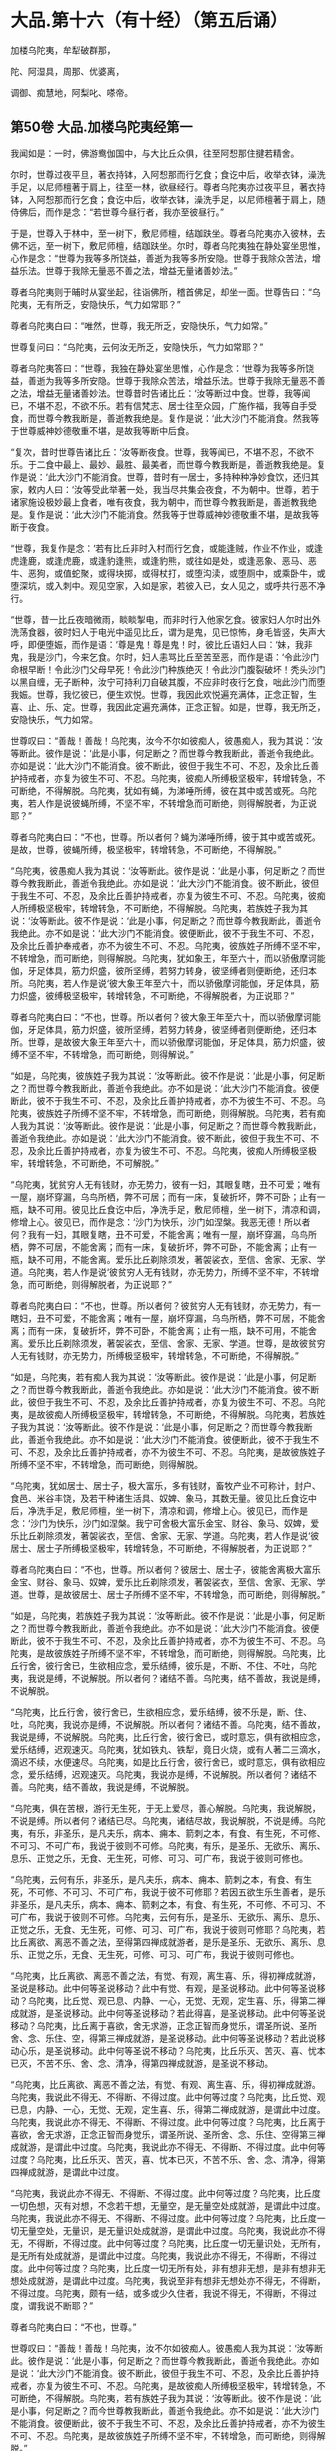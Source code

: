 #+OPTIONS: toc:nil num:nil
*  大品.第十六（有十经）（第五后诵）

加楼乌陀夷，牟犁破群那，

陀、阿湿具，周那、优婆离，

调御、痴慧地，阿梨叱、嗏帝。

#+TOC: headlines 2

**  第50卷 大品.加楼乌陀夷经第一

我闻如是：一时，佛游鸯伽国中，与大比丘众俱，往至阿惒那住揵若精舍。

尔时，世尊过夜平旦，著衣持钵，入阿惒那而行乞食；食讫中后，收举衣钵，澡洗手足，以尼师檀著于肩上，往至一林，欲昼经行。尊者乌陀夷亦过夜平旦，著衣持钵，入阿惒那而行乞食；食讫中后，收举衣钵，澡洗手足，以尼师檀著于肩上，随侍佛后，而作是念：“若世尊今昼行者，我亦至彼昼行。”

于是，世尊入于林中，至一树下，敷尼师檀，结跏趺坐。尊者乌陀夷亦入彼林，去佛不远，至一树下，敷尼师檀，结跏趺坐。尔时，尊者乌陀夷独在静处宴坐思惟，心作是念：“世尊为我等多所饶益，善逝为我等多所安隐。世尊于我除众苦法，增益乐法。世尊于我除无量恶不善之法，增益无量诸善妙法。”

尊者乌陀夷则于晡时从宴坐起，往诣佛所，稽首佛足，却坐一面。世尊告曰：“乌陀夷，无有所乏，安隐快乐，气力如常耶？”

尊者乌陀夷白曰：“唯然，世尊，我无所乏，安隐快乐，气力如常。”

世尊复问曰：“乌陀夷，云何汝无所乏，安隐快乐，气力如常耶？”

尊者乌陀夷答曰：“世尊，我独在静处宴坐思惟，心作是念：‘世尊为我等多所饶益，善逝为我等多所安隐。世尊于我除众苦法，增益乐法。世尊于我除无量恶不善之法，增益无量诸善妙法。世尊昔时告诸比丘：‘汝等断过中食。世尊，我等闻已，不堪不忍，不欲不乐。若有信梵志、居士往至众园，广施作福，我等自手受食，而世尊今教我断是，善逝教我绝是。复作是说：‘此大沙门不能消食。然我等于世尊威神妙德敬重不堪，是故我等断中后食。

“复次，昔时世尊告诸比丘：‘汝等断夜食。世尊，我等闻已，不堪不忍，不欲不乐。于二食中最上、最妙、最胜、最美者，而世尊今教我断是，善逝教我绝是。复作是说：‘此大沙门不能消食。世尊，昔时有一居士，多持种种净妙食饮，还归其家，敕内人曰：‘汝等受此举著一处，我当尽共集会夜食，不为朝中。世尊，若于诸家施设极妙最上食者，唯有夜食，我为朝中，而世尊今教我断是，善逝教我绝是。复作是说：‘此大沙门不能消食。然我等于世尊威神妙德敬重不堪，是故我等断于夜食。

“世尊，我复作是念：‘若有比丘非时入村而行乞食，或能逢贼，作业不作业，或逢虎逢鹿，或逢虎鹿，或逢豹逢熊，或逢豹熊，或往如是处，或逢恶象、恶马、恶牛、恶狗，或值蛇聚，或得块掷，或得杖打，或堕沟渎，或堕厕中，或乘卧牛，或堕深坑，或入刺中。观见空家，入如是家，若彼入已，女人见之，或呼共行恶不净行。

“世尊，昔一比丘夜暗微雨，睒睒掣电，而非时行入他家乞食。彼家妇人尔时出外洗荡食器，彼时妇人于电光中遥见比丘，谓为是鬼，见已惊怖，身毛皆竖，失声大呼，即便堕娠，而作是语：‘尊是鬼！尊是鬼！时，彼比丘语妇人曰：‘妹，我非鬼，我是沙门，今来乞食。尔时，妇人恚骂比丘至苦至恶，而作是语：‘令此沙门命根早断！令此沙门父母早死！令此沙门种族绝灭！令此沙门腹裂破坏！秃头沙门以黑自缠，无子断种，汝宁可持利刀自破其腹，不应非时夜行乞食，咄此沙门而堕我娠。世尊，我忆彼已，便生欢悦。世尊，我因此欢悦遍充满体，正念正智，生喜、止、乐、定。世尊，我因此定遍充满体，正念正智。如是，世尊，我无所乏，安隐快乐，气力如常。

世尊叹曰：“善哉！善哉！乌陀夷，汝今不尔如彼痴人，彼愚痴人，我为其说：‘汝等断此。彼作是说：‘此是小事，何足断之？而世尊今教我断此，善逝令我绝此。亦如是说：‘此大沙门不能消食。彼不断此，彼但于我生不可、不忍，及余比丘善护持戒者，亦复为彼生不可、不忍。乌陀夷，彼痴人所缚极坚极牢，转增转急，不可断绝，不得解脱。乌陀夷，犹如有蝇，为涕唾所缚，彼在其中或苦或死。乌陀夷，若人作是说彼蝇所缚，不坚不牢，不转增急而可断绝，则得解脱者，为正说耶？”

尊者乌陀夷白曰：“不也，世尊。所以者何？蝇为涕唾所缚，彼于其中或苦或死。是故，世尊，彼蝇所缚，极坚极牢，转增转急，不可断绝，不得解脱。”

“乌陀夷，彼愚痴人我为其说：‘汝等断此。彼作是说：‘此是小事，何足断之？而世尊今教我断此，善逝令我绝此。亦如是说：‘此大沙门不能消食。彼不断此，彼但于我生不可、不忍，及余比丘善护持戒者，亦复为彼生不可、不忍。乌陀夷，彼痴人所缚极坚极牢，转增转急，不可断绝，不得解脱。乌陀夷，若族姓子我为其说：‘汝等断此。彼不作是说：‘此是小事，何足断之？而世尊今教我断此，善逝令我绝此。亦不如是说：‘此大沙门不能消食。彼便断此，彼不于我生不可、不忍，及余比丘善护奉戒者，亦不为彼生不可、不忍。乌陀夷，彼族姓子所缚不坚不牢，不转增急，而可断绝，则得解脱。乌陀夷，犹如象王，年至六十，而以骄傲摩诃能伽，牙足体具，筋力炽盛，彼所坚缚，若努力转身，彼坚缚者则便断绝，还归本所。乌陀夷，若人作是说‘彼大象王年至六十，而以骄傲摩诃能伽，牙足体具，筋力炽盛，彼缚极坚极牢，转增转急，不可断绝，不得解脱者，为正说耶？”

尊者乌陀夷白曰：“不也，世尊。所以者何？彼大象王年至六十，而以骄傲摩诃能伽，牙足体具，筋力炽盛，彼所坚缚，若努力转身，彼坚缚者则便断绝，还归本所。世尊，是故彼大象王年至六十，而以骄傲摩诃能伽，牙足体具，筋力炽盛，彼缚不坚不牢，不转增急，而可断绝，则得解说。”

“如是，乌陀夷，彼族姓子我为其说：‘汝等断此。彼不作是说：‘此是小事，何足断之？而世尊今教我断此，善逝令我绝此。亦不如是说：‘此大沙门不能消食。彼便断此，彼不于我生不可、不忍，及余比丘善护持戒者，亦不为彼生不可、不忍。乌陀夷，彼族姓子所缚不坚不牢，不转增急，而可断绝，则得解脱。乌陀夷，若有痴人我为其说：‘汝等断此。彼作是说：‘此是小事，何足断之？而世尊今教我断此，善逝令我绝此。亦如是说：‘此大沙门不能消食。彼不断此，彼但于我生不可、不忍，及余比丘善护持戒者，亦复为彼生不可、不忍。乌陀夷，彼痴人所缚极坚极牢，转增转急，不可断绝，不可解脱。”

“乌陀夷，犹贫穷人无有钱财，亦无势力，彼有一妇，其眼复瞎，丑不可爱；唯有一屋，崩坏穿漏，乌鸟所栖，弊不可居；而有一床，复破折坏，弊不可卧；止有一瓶，缺不可用。彼见比丘食讫中后，净洗手足，敷尼师檀，坐一树下，清凉和调，修增上心。彼见已，而作是念：‘沙门为快乐，沙门如涅槃。我恶无德！所以者何？我有一妇，其眼复瞎，丑不可爱，不能舍离；唯有一屋，崩坏穿漏，乌鸟所栖，弊不可居，不能舍离；而有一床，复破折坏，弊不可卧，不能舍离；止有一瓶，缺不可用，不能舍离。爱乐比丘剃除须发，著袈裟衣，至信、舍家、无家、学道。乌陀夷，若人作是说‘彼贫穷人无有钱财，亦无势力，所缚不坚不牢，不转增急，而可断绝，则得解脱者，为正说耶？”

尊者鸟陀夷白曰：“不也，世尊。所以者何？彼贫穷人无有钱财，亦无势力，有一瞎妇，丑不可爱，不能舍离；唯有一屋，崩坏穿漏，乌鸟所栖，弊不可居，不能舍离；而有一床，复破折坏，弊不可卧，不能舍离；止有一瓶，缺不可用，不能舍离。爱乐比丘剃除须发，著袈裟衣，至信、舍家、无家、学道。世尊，是故彼贫穷人无有钱财，亦无势力，所缚极坚极牢，转增转急，不可断绝，不得解脱。”

“如是，乌陀夷，若有痴人我为其说：‘汝等断此。彼作是说：‘此是小事，何足断之？而世尊今教我断此，善逝令我绝此。亦如是说：‘此大沙门不能消食。彼不断此，彼但于我生不可、不忍，及余比丘善护持戒者，亦复为彼生不可、不忍。乌陀夷，是故彼痴人所缚极坚极牢，转增转急，不可断绝，不得解脱。乌陀夷，若族姓子我为其说：‘汝等断此。彼不作是说：‘此是小事，何足断之？而世尊今教我断此，善逝令我绝此。亦不如是说：‘此大沙门不能消食。彼便断此，彼不于我生不可、不忍，及余比丘善护持戒者，亦不为彼生不可、不忍。乌陀夷，是故彼族姓子所缚不坚不牢，不转增急，而可断绝，则得解脱。

“乌陀夷，犹如居士、居士子，极大富乐，多有钱财，畜牧产业不可称计，封户、食邑、米谷丰饶，及若干种诸生活具、奴婢、象马，其数无量。彼见比丘食讫中后，净洗手足，敷尼师檀，坐一树下，清凉和调，修增上心。彼见已，而作是念：‘沙门为快乐，沙门如涅槃。我宁可舍极大富乐金宝、财谷、象马、奴婢，爱乐比丘剃除须发，著袈裟衣，至信、舍家、无家、学道。乌陀夷，若人作是说‘彼居士、居士子所缚极坚极牢，转增转急，不可断绝，不得解脱者，为正说耶？”

尊者乌陀夷白曰：“不也，世尊。所以者何？彼居士、居士子，彼能舍离极大富乐金宝、财谷、象马、奴婢，爱乐比丘剃除须发，著袈裟衣，至信、舍家、无家、学道。世尊，是故彼居士、居士子所缚不坚不牢，不转增急，而可断绝，则得解脱。”

“如是，乌陀夷，若族姓子我为其说：‘汝等断此。彼不作是说：‘此是小事，何足断之？而世尊今教我断此，善逝令我绝此。亦不如是说：‘此大沙门不能消食。彼便断此，彼不于我生不可、不忍，及余比丘善护持戒者，亦不为彼生不可、不忍。乌陀夷，是故彼族姓子所缚不坚不牢，不转增急，而可断绝，则得解脱。乌陀夷，比丘行舍，彼行舍已，生欲相应念，爱乐结缚，彼乐是，不断、不住、不吐，乌陀夷，我说是缚，不说解脱。所以者何？诸结不善。乌陀夷，结不善故，我说是缚，不说解脱。

“乌陀夷，比丘行舍，彼行舍已，生欲相应念，爱乐结缚，彼不乐是，断、住、吐，乌陀夷，我说亦是缚，不说解脱。所以者何？诸结不善。乌陀夷，结不善故，我说是缚，不说解脱。乌陀夷，比丘行舍，彼行舍已，或时意忘，俱有欲相应念，爱乐结缚，迟观速灭。乌陀夷，犹如铁丸、铁犁，竟日火烧，或有人著二三滴水，滴迟不续，水便速尽。乌陀夷，如是比丘行舍，彼行舍已，或时意忘，俱有欲相应念，爱乐结缚，迟观速灭。乌陀夷，我说亦是缚，不说解脱。所以者何？诸结不善。乌陀夷，结不善故，我说是缚，不说解脱。

“乌陀夷，俱在苦根，游行无生死，于无上爱尽，善心解脱。乌陀夷，我说解脱，不说是缚。所以者何？诸结已尽。乌陀夷，诸结尽故，我说解脱，不说是缚。乌陀夷，有乐，非圣乐，是凡夫乐，病本、痈本、箭刺之本，有食、有生死，不可修、不可习、不可广布，我说于彼则不可修。乌陀夷，有乐，是圣乐、无欲乐、离乐、息乐、正觉之乐，无食、无生死，可修、可习、可广布，我说于彼则可修也。

“乌陀夷，云何有乐，非圣乐，是凡夫乐，病本、痈本、箭刺之本，有食、有生死，不可修、不可习、不可广布，我说于彼不可修耶？若因五欲生乐生善者，是乐非圣乐，是凡夫乐，病本、痈本、箭剌之本，有食、有生死，不可修、不可习、不可广布，我说于彼则不可修。乌陀夷，云何有乐，是圣乐、无欲乐、离乐、息乐、正觉之乐，无食、无生死，可修、可习、可广布，我说于彼则可修耶？乌陀夷，若比丘离欲、离恶不善之法，至得第四禅成就游者，是乐是圣乐、无欲乐、离乐、息乐、正觉之乐，无食、无生死，可修、可习、可广布，我说于彼则可修也。

“乌陀夷，比丘离欲、离恶不善之法，有觉、有观，离生喜、乐，得初禅成就游，圣说是移动。此中何等圣说移动？此中有觉、有观，是圣说移动。此中何等圣说移动？乌陀夷，比丘觉、观已息、内静、一心，无觉、无观，定生喜、乐，得第二禅成就游，是圣说移动。此中何等圣说移动？若此得喜，是圣说移动。此中何等圣说移动？乌陀夷，比丘离于喜欲，舍无求游，正念正智而身觉乐，谓圣所说、圣所舍、念、乐住、空，得第三禅成就游，是圣说移动。此中何等圣说移动？若此说移动心乐，是圣说移动。此中何等圣说不移动？乌陀夷，比丘乐灭、苦灭、喜、忧本已灭，不苦不乐、舍、念、清净，得第四禅成就游，是圣说不移动。

“乌陀夷，比丘离欲、离恶不善之法，有觉、有观、离生喜、乐，得初禅成就游。乌陀夷，我说此不得无、不得断、不得过度。此中何等过度？乌陀夷，比丘觉、观已息，内静、一心，无觉、无观，定生喜、乐，得第二禅成就游，是谓此中过度。乌陀夷，我说此亦不得无、不得断、不得过度。此中何等过度？乌陀夷，比丘离于喜欲，舍无求游，正念正智而身觉乐，谓圣所说、圣所舍、念、乐住、空得第三禅成就游，是谓此中过度。乌陀夷，我说此亦不得无、不得断、不得过度。此中何等过度？乌陀夷，比丘乐灭、苦灭，喜、忧本已灭，不苦不乐、舍、念、清净，得第四禅成就游，是谓此中过度。

“乌陀夷，我说此亦不得无、不得断、不得过度。此中何等过度？乌陀夷，比丘度一切色想，灭有对想，不念若干想，无量空，是无量空处成就游，是谓此中过度。乌陀夷，我说此亦不得无、不得断、不得过度。此中何等过度？乌陀夷，比丘度一切无量空处，无量识，是无量识处成就游，是谓此中过度。乌陀夷，我说此亦不得无，不得断，不得过度。此中何等过度？乌陀夷，比丘度一切无量识处，无所有，是无所有处成就游，是谓此中过度。乌陀夷，我说此亦不得无，不得断，不得过度。此中何等过度？乌陀夷，比丘度一切无所有处，非有想非无想，是非有想非无想处成就游，是谓此中过度。乌陀夷，我说至非有想非无想处亦不得无，不得断，不得过度。乌陀夷，颇有一结，或多或少久住者，我说不得无，不得断，不得过度，谓我说不断耶？”

尊者乌陀夷白曰：“不也，世尊。”

世尊叹曰：“善哉！善哉！乌陀夷，汝不尔如彼痴人。彼愚痴人我为其说：‘汝等断此。彼作是说：‘此是小事，何足断之？而世尊今教我断此，善逝令我绝此。亦如是说：‘此大沙门不能消食。彼不断此，彼但于我生不可、不忍，及余比丘善护持戒者，亦复为彼生不可、不忍。乌陀夷，是故彼痴人所缚极坚极牢，转增转急，不可断绝，不得解脱。鸟陀夷，若有族姓子我为其说：‘汝等断此。彼不作是说：‘此是小事，何足断之？而今世尊教我断此，善逝令我绝此。亦不如是说：‘此大沙门不能消食。彼便断此，彼不于我生不可、不忍，及余比丘善护持戒者，亦不为彼生不可、不忍。鸟陀夷，是故彼族姓子所缚不坚不牢，不转增急，而可断绝，则得解脱。”

佛说如是，尊者乌陀夷闻佛所说，欢喜奉行。

--------------

** 第50卷 大品.牟犁破群那经第二

我闻如是：一时，佛游舍卫国，在胜林给孤独园。

尔时，牟犁破群那与比丘尼数共集会，若有人向牟犁破群那比丘道说比丘尼者，彼闻已，便瞋恚憎嫉，乃至斗诤；若有人向诸比丘尼道说牟犁破群那比丘者，诸比丘尼闻已，便瞋恚憎嫉，乃至斗诤。

众多比丘闻已，便往诣佛，稽首佛足，却坐一面，白曰：“世尊，牟梨破群那比丘与比丘尼数共集会，若有人向牟犁破群那比丘道说比丘尼者，彼闻已，便瞋恚憎嫉，乃至斗诤；若有人向诸比丘尼道说牟犁破群那比丘者，诸比丘尼闻已，便瞋恚憎嫉，乃至斗诤。”

世尊闻已，告一比丘：“汝往牟犁破群那比丘所，而语之曰：‘世尊呼汝。”

一比丘闻已：“唯然，世尊。”即从座起，稽首佛足，绕三匝而去，至牟犁破群那比丘所，而语之曰：“世尊呼汝。”牟犁破群那闻已，来诣佛所，为佛作礼，却坐一面。

世尊告曰：“破群那，汝实与比丘尼数共集会，若有人向汝道说比丘尼者，汝闻已，便瞋恚憎嫉，乃至斗诤；若有人向诸比丘尼道说汝者，诸比丘尼闻已，便瞋恚憎嫉，乃至斗诤。破群那，汝实如是耶？”

破群那答曰：“实尔，世尊。”

世尊复问曰：“破群那，汝非至信、舍家、无家、学道耶？”

破群那答曰：“唯然，世尊。”

世尊告曰：“破群那，是以汝至信、舍家、无家、学道者，应当学：若有欲有念依家，断是；若有欲有念依于无欲，是习是修，是广布也。破群那，汝当如是学！”

尔时，世尊问诸比丘曰：“汝等非至信、舍家、无家、学道耶？”

诸比丘答曰：“唯然，世尊。”

世尊复告诸比丘曰：“是以汝等至信、舍家、无家、学道者，应当学：若有欲有念依家，断是；若有欲有念依于无欲，是习是修，是广布也，汝等当如是学！昔时我曾告诸比丘：‘汝等，若有比丘多所知识，若有比丘少所知识，彼一切尽学一坐食，学一坐食已，无为无求，无有病痛，身体轻便，气力康强，安隐快乐。彼诸比丘多所知识及少知识，尽学一坐食，学一坐食已，无为无求，无有病痛，身体轻便，气力康强，安隐快乐。彼诸比丘可于我心，我亦不多教诃，诸比丘因此生念向法次法。

“犹如马车，御者乘之，左手执辔，右手执策，随八道行，任意所至；如是诸比丘可于我心，我亦不多教诃，诸比丘因此生念向法次法。犹如良地有娑罗树林，彼治林者，聪明黠慧而不懈怠，彼随时治娑罗树根，数数锄粪，以水溉灌，高者掘下，下者填满。若边生恶草，薅除弃之；若并生曲戾恶不直者，拔根著外；若枝生横曲，则落治之；若近边新生调直好者，便随时治。数数锄粪，以水溉灌，如是彼良地娑罗树林转转茂盛。如是诸比丘可于我心，我亦不多教诃。我不说彼善语恭顺，谓因衣钵、饮食、床榻、汤药、诸生活具故。所以者何？彼比丘若不得是，还不善语恭顺，成就不善语恭顺法。

“若有比丘为远离、依远离、住远离，善语恭顺，成就善语恭顺法者，我说彼善语恭顺。所以者何？或有一善护善逝行者，谓因他无恶语言也。若他不恶语言者，便不瞋恚，亦不憎嫉，不忧缠住，不憎瞋恚，不发露恶。彼诸比丘见已，便作是念：‘此贤者忍辱温和堪耐，善制善定善息。若他恶语言者，便瞋恚憎嫉，而忧缠住憎恚发恶。彼诸比丘见已，便作是念：‘此贤者恶性急弊粗犷，不定不制不息。所以者何？

“比丘，昔时有居士妇，名鞞陀提，极大富乐，多有钱财，畜收产业不可称计，封户、食邑、米谷丰饶，及若干种诸生活具。尔时，居士妇鞞陀提如是大有名称，流布诸方：居士妇鞞陀提忍辱堪耐温和，善制善定善息。尔时，居士妇鞞陀提有婢名黑，本侍者，有妙善言，少多行善。彼黑婢作是念：‘我大家居士妇鞞陀提如是有大名称，流布诸方：居士妇鞞陀提忍辱堪耐温和，善制善定善息。我今宁可试大家居士妇鞞陀提，为实瞋、为实不瞋耶？

“于是，黑婢卧不早起，夫人呼曰：‘黑婢，何不早起耶？黑婢闻已，便作是念：‘我大家居士妇鞞陀提实瞋，非不瞋也。但因我善能料理家业、善经营、善持故，令我大家居士妇鞞陀提如是有极大名称，流布诸方：居士妇鞞陀提忍辱堪耐温和，善制善定善息。我今宁可复更大试大家居士妇鞞陀提，为实瞋、为实不瞋耶？

“于是，黑婢卧极晚不起，夫人呼曰：‘黑婢，何以极晚不起耶？黑婢闻已，作是念：‘我大家居士妇鞞陀提实瞋，非不瞋也。但因我善能料理家业、善经营、善持故，令我大家居土妇鞞陀提如是有极大名称，流布诸方：居士妇鞞陀提忍辱堪耐温和，善制善定善息耳！我今宁可复更极大试大家居士妇鞞陀提，为实瞋、为实不瞋耶？

“于是，黑婢卧至晡时乃起，夫人呼曰：‘黑婢，何以乃至晡时起？既不自作，亦不教作？此黑婢不随我教！此黑婢轻慢于我！便大瞋恚而生憎嫉，额三脉起，皱面自往，闭户下关，手执大杖以打其头，头破血流。于是，黑婢头破血流，便出语比邻，讼声纷纭，多所道说：‘尊等，见是忍辱行人堪耐温和，善制善定善息行耶？骂我曰：“黑婢，何以乃至晡时起？既不自作，亦不教作？此黑婢不随我教！此黑婢轻慢于我！”便大瞋恚而生憎嫉，额三脉起，皱面自来，闭户下关，手执大杖以打我头，头破血流。尔时，居士妇鞞陀提如是便有极大恶名，流布诸方：居士妇鞞陀提恶性急弊粗犷，不定不制不息。

“如是，或有一善护善逝行者，谓因他无恶语言也。若他不恶语言者，便不瞋恚，亦不憎嫉，不忧缠住，不增瞋恚，不发露恶。彼诸比丘见已，便作是念：‘此贤者忍辱温和堪耐，善制善定善息。若他恶语言者，便瞋恚憎嫉而忧缠住，憎恚发恶。彼诸比丘见已，便作是念：‘此贤者恶性急弊粗犷，不定不制不息。

“复次，有五言道，若他说者，或时或非时，或真或非真，或软或坚，或慈或恚，或有义或无义。汝等，此五言道，若他说时或心变易者，或口恶言者，我说汝等因此必衰。汝等当学此五言道！若他说时，心不变易，口无恶言，向怨家人缘彼起慈愍心，心与慈俱，遍满一方成就游。如是二三四方，四维上下，普周一切，心与慈俱，无结无怨，无恚无诤，极广甚大，无量善修，遍满一切世间成就游。如是悲、喜心与舍俱，无结无怨，无恚无诤，极广甚大，无量善修，遍满一切世间成就游。汝等当学如是！犹如有人持大铧锹来，而作是语：‘我能令此大地，使作非地。彼便处处掘复掘，唾溺污之。说恶语者，作如是说，令大地非地。于意云何？彼人以此方便，能令大地作非地耶？”

诸比丘答曰：“不也，世尊。所以者何？此大地甚深极广而不可量，是故彼人以此方便，不能令此大地使作非地。世尊，但使彼人唐自疲劳也。”

“如是此五言道，若他说者，或时或非时，或真或不真，或软或坚，或慈或恚，或有义或无义。汝等，此五言道，若他说时或心变易者，或口恶言者，我说汝等因此必衰。汝等当学此五言道！若他说时，心不变易，口无恶言，向言说者，缘彼起慈愍心，心行如地，无结无怨，无恚无诤，极广甚大，无量善修，遍满一切世间成就游。汝等当学如是！犹如有人持大草炬，作如是语：‘我以此草炬，用热恒伽水，令作沸汤。于意云何？彼人以此方便，能令恒伽水热作沸汤耶？”

诸比丘答曰：“不也，世尊。所以者何？世尊，彼恒伽水甚深极广，不可度量，是故彼人以此方便，不能令恒伽水热使作沸汤。世尊，但使彼人唐自疲劳也。”

“如是此五言道，若他说者，或时或非时，或真或不真，或软或坚，或慈或恚，或有义或无义。汝等，此五言道，若他说时，或心变易者，或口恶言者，我说汝等因此必衰。汝等当学此五言道！若他说时，心不变易，口无恶言，向言说者，缘彼起慈愍心，心行如恒伽水，无结无怨，无恚无诤，极广甚大，无量善修，遍满一切世间成就游。汝等当学如是！犹如画师、画师弟子，持种种彩来，彼作是说：‘我于此虚空画作形像，以彩庄染。于意云何？彼画师、画师弟子以此方便，宁能于虚空画作形像，以彩庄染耶？”

诸比丘答曰：“不也，世尊。所以者何？世尊，此虚空非色，不可见无对，是故彼画师、画师弟子以此方便，不能于虚空画作形像，以彩庄染。世尊，但使彼画师、画师弟子唐自疲劳也。”

“如是此五言道，若他说者，或时或非时，或真或不真，或软或坚，或慈或恚，或有义或无义。汝等，此五言道，若他说时，或心变易者，或口恶言者，我说汝等因此必衰。汝等当学此五言道！若他说时，心不变易，口无恶言，向言说者，缘彼起慈愍心，心行如虚空，无结无怨，无恚无诤，极广甚大，无量善修，遍满一切世间成就游。汝等当学如是！犹如猫皮囊柔治极软，除甄甄声，无甄甄声，彼或有人以手拳扠，石掷杖打，或以刀斫，或扑著地。于意云何？彼猫皮囊柔治极软，除甄甄声，无甄甄声，彼宁复有甄甄声耶？”

诸比丘答曰：“不也，世尊。所以者何？世尊，彼猫皮囊柔治极软，除甄甄声，无甄甄声，是故无复有甄甄声。”

“如是，诸比丘，若有他人拳扠石掷，杖打刀斫。汝等若为他人拳扠石掷，杖打刀斫时，或心变易者，或口恶言者，我说汝等因此必衰。汝等当学！若为他人拳扠石掷，杖打刀斫时，心不变易，口不恶言，向捶打人缘彼起慈愍心，心行如猫皮囊，无结无怨，无恚无诤，极广甚大，无量善修，遍满一切世间成就游。汝等当学如是！若有贼来，以利锯刀节节解截，汝等若有贼来，以利锯刀节节解截时，或心变易者，或口恶言者，我说汝等因此必衰。汝等当学！若有贼来，以利锯刀，节节解截，心不变易，口无恶言向割截人，缘彼起慈愍心，心与慈俱，遍满一方成就游。如是二三四方，四维上下，普周一切，心与慈俱，无结无怨，无恚无诤，极广甚大，无量善修，遍满一切世间成就游。如是悲、喜心与舍俱，无结无怨，无恚无诤，极广甚大，无量善修，遍满一切世间成就游。汝等当学如是！”

于是，世尊叹诸比丘曰：“善哉！善哉！汝等当数数念利锯刀喻沙门教，汝等数数念利锯刀喻沙门教已，汝等颇见他不爱恶语言向我，我闻已，不堪耐耶？”

诸比丘答曰：“不也，世尊。”

世尊复叹诸比丘曰：“善哉！善哉！汝等当数数念利锯刀喻沙门教，汝等数数念利锯刀喻沙门教已，若汝游东方，必得安乐，无众苦患；若游南方、西方、北方者，必得安乐，无众苦患。善哉！善哉！汝等当数数念利锯刀喻沙门教，汝等数数念利锯刀喻沙门教已，我尚不说汝诸善法住，况说衰退？但当昼夜增长善法而不衰退。善哉！善哉！汝等当数数念利锯刀喻沙门教，汝等数数念利锯刀喻沙门教已，于二果中必得其一，或于现世得究竟智，或复有余得阿那含。”

佛说如是，彼诸比丘闻佛所说，欢喜奉行。

--------------

** 第51卷 大品.跋陀和利经第三

我闻如是：一时，佛游舍卫国，在胜林给孤独园，与大比丘众俱而受夏坐。

尔时，世尊告诸比丘：“我一坐食，一坐食已，无为无求，无有病痛，身体轻便，气力康强，安隐快乐。汝等亦当学一坐食，一坐已，无为无求，无有病痛，身体轻便，气力康强，安隐快乐。”

尔时，尊者跋陀和利亦在众中。于是，尊者跋陀和利即从座起，偏袒著衣，叉手向佛，白曰：“世尊，我不堪任于一坐食。所以者何？若我一坐食者，同不了事，懊恼心悔。世尊，是故我不堪任一坐食也。”

世尊告曰：“跋陀和利，若我受请，汝亦随我，听汝请食，持去一坐食。跋陀和利，若如是者，快得生活。”

尊者跋陀和利又复白曰：“世尊，如是，我亦不堪于一坐食。所以者何？若我一坐食者，同不了事，懊恼心悔。世尊，是故我不堪任一坐食也。”

世尊复至再三告诸比丘：“我一坐食，一坐食已，无为无求，无有病痛，身体轻便，气力康强，安隐快乐。汝等亦当学一坐食，一坐食已，无为无求，无有病痛，身体轻便，气力康强，安隐快乐。”

尊者跋陀和利亦至再三从座而起，偏袒著衣，叉手向佛，白曰：“世尊，我不堪任于一坐食。所以者何？若我一坐食者，同不了事，懊恼心悔。世尊，是故我不堪任一坐食也。”

世尊复至再三告曰：“跋陀和利，若我受请，汝亦随我，听汝请食，持去一坐食。跋陀和利，若如是者，快得生活。”

尊者跋陀和利复至再三白曰：“世尊，如是我复不堪于一坐食。所以者何？若我一坐食者，同不了事，懊恼心悔。世尊，是故我不堪任一坐食也。”

尔时，世尊为比丘众施设一坐食戒，诸比丘众皆奉学戒及世尊境界诸微妙法，唯尊者跋陀和利说不堪任，从座起去。所以者何？不学具戒及世尊境界诸微妙法故。于是，尊者跋陀和利遂藏一夏，不见世尊。所以者何？以不学具戒及世尊境界诸微妙法故。

时，诸比丘为佛作衣，世尊于舍卫国受夏坐讫，过三月已，补治衣竟，摄衣持钵，当游人间。尊者跋陀和利闻诸比丘为佛作衣，世尊于舍卫国受夏坐讫，过三月已，补治衣竟，摄衣持钵，当游人间。尊者跋陀和利闻已，往诣诸比丘所。诸比丘遥见尊者跋陀和利来，便作是语：“贤者跋陀和利，汝当知此为佛作衣。世尊于舍卫国受夏坐讫，过三月已，补治衣竟，摄衣持钵，当游人间。跋陀和利，当彼处善自守护，莫令后时致多烦劳！”

尊者跋陀和利闻此语已，即诣佛所，稽首佛足，白曰：“世尊，我实有过！我实有过！如愚如痴，如不了，如不善。所以者何？世尊为比丘众施设一坐食戒，诸比丘众皆奉学戒及世尊境界诸微妙法，唯我说不堪任，从座起去。所以者何？以不学具戒及世尊境界诸微妙法故。”

世尊告曰：“跋陀和利，汝于尔时不知众多比丘、比丘尼于舍卫国而受夏坐，彼知我、见我：‘有比丘名跋陀和利，世尊弟子，不学具戒及世尊境界诸微妙法。跋陀和利，汝于尔时不知如此耶？跋陀和利，汝于尔时不知众多优婆塞、优婆夷居舍卫国，彼知我、见我：‘有比丘名跋陀和利，世尊弟子，不学具戒及世尊境界诸微妙法。跋陀和利，汝于尔时不知如此耶？跋陀和利，汝于尔时不知众多异学沙门、梵志于舍卫国而受夏坐，彼知我、见我：‘有比丘名跋陀和利，沙门瞿昙弟子，名德，不学具戒及世尊境界诸微妙法。跋陀和利，汝于尔时不知如此耶？跋陀和利，若有比丘俱解脱者，我语彼曰：‘汝来入泥！跋陀和利，于意云何？我教彼比丘，彼比丘宁当可住而移避耶？”

尊者跋陀和利答曰：“不也。”

世尊告曰：“跋陀和利，若有比丘，设非俱解脱有慧解脱，设非慧解脱有身证者，设非身证有见到者，设非见到有信解脱，设非信解脱有法行者，设非法行有信行者，我语彼曰：‘汝来入泥！跋陀和利，于意云何？我教彼比丘，彼比丘宁当可住而移避耶？”

尊者跋陀和利答曰：“不也。”

世尊告曰：“跋陀和利，于意云何？汝于尔时得信行、法行、信解脱、见到、身证、慧解脱、俱解脱耶？”

尊者跋陀和利答曰：“不也。”

世尊告曰：“跋陀和利，汝于尔时非如空屋耶？”

于是，尊者跋陀和利为世尊面呵责已，内怀忧戚，低头默然，失辩无言，如有所伺。

于是，世尊面呵责尊者跋陀和利已，复欲令欢喜，而告之曰：“跋陀和利，汝当尔时，于我无信法静，无爱法静，无诤法静。所以者何？我为比丘众施设一坐食戒，诸比丘众皆奉学戒及世尊境界诸微妙法，唯汝说不堪任，从座起去。所以者何？以不学具戒及世尊境界诸微妙法故。”

尊者跋陀和利白曰：“实尔。所以者何？世尊为比丘众施设一坐食戒，诸比丘众皆奉学戒及世尊境界诸微妙法，唯我说不堪任，从座起去。所以者何？以不学具戒及世尊境界诸微妙法故，惟愿世尊受我过失！我见过已，当自悔过，从今护之，不复更作。”

世尊告曰：“跋陀和利，如是汝实如愚如痴，如不了，如不善。所以者何？我为比丘众施设一坐食戒，诸比丘众皆奉学戒及世尊境界诸微妙法，唯汝说不堪任，从座起去。所以者何？以汝不学具戒及世尊境界诸微妙法故。跋陀和利，若汝有过，见已自悔，从今护之，不更作者。跋陀和利，如是则于圣法、律中益而不损。若汝有过，见已自悔，从今护之，不更作者。跋陀和利，于意云何？若有比丘不学具戒者，彼住无事处山林树下，或居高岩寂无音声，远离，无恶，无有人民，随顺宴坐。彼住远离处，修行精勤，得增上心，现法乐居。彼住远离处，修行精勤，安隐快乐，以诬谤世尊戒，及诬谤天诸智梵行者，亦诬谤自戒。彼诬谤世尊戒，及诬谤天诸智梵行者，亦诬谤自戒已，便不生欢悦；不生欢悦已，便不生喜；不生喜已，便不止身；不止身已，便不觉乐；不觉乐已，便心不定。跋陀和利，贤圣弟子心不定已，便不见如实、知如真。

“跋陀和利，于意云何？若有比丘学具戒者，彼住无事处山林树下，或居高岩寂无音声，远离，无恶，无有人民，随顺宴坐。彼住远离处，修行精勤，得增上心，现法乐居。彼住远离处，修行精勤，安隐快乐已，不诬谤世尊戒，不诬谤天诸智梵行者，亦不诬谤自戒。彼不诬谤世尊戒，不诬谤天诸智梵行者，亦不诬谤自戒已，便生欢悦；生欢悦已，便生喜；生喜已，便止身；止身已，便觉乐；觉乐已，便心定。

“跋陀和利，贤圣弟子心定已，便见如实、知如真；见如实、知如真已，便离欲、离恶不善之法，有觉、有观，离生喜、乐，得初禅成就游。跋陀和利，是谓彼于尔时得第一增上心，即于现法得安乐居，易不难得，乐住无怖，安隐快乐，令升涅槃。彼觉、观已息，内静、一心，无觉、无观，定生喜、乐，得第二禅成就游。跋陀和利，是谓彼于尔时得第二增上心，即于现法得安乐居，易不难得，乐住无怖，安隐快乐，令升涅槃。彼离于喜欲，舍无求游，正念正智而身觉乐，谓圣所说、圣所舍、念、乐住、空，得第三禅成就游。跋陀和利，是谓彼于尔时得第三增上心，即于现法得安乐居，易不难得，乐住无怖，安隐快乐，令升涅槃。彼乐灭、苦灭，喜、忧本已灭，不苦不乐、舍、念、清净，得第四禅成就游。跋陀和利，是谓彼于尔时得第四增上心，即于现法得安乐居，易不难得，乐住无怖，安隐快乐，令升涅槃。

“彼如是得定心清净，无秽无烦，柔软善住，得不动心，学忆宿命智通作证。彼有行有相貌，忆本无量昔所经历，谓一生、二生、百生、千生、成劫、败劫、无量成败劫，彼众生名某，彼昔更历，我曾生彼：如是姓、如是字、如是生、如是饮食、如是受苦乐、如是长寿、如是久住、如是寿讫；此死生彼，彼死生此，我生在此：如是姓、如是字、如是生、如是饮食、如是受苦乐、如是长寿、如是久住、如是寿讫。跋陀和利，是谓彼于尔时得此第一明达，以本无放逸，乐住远离，修行精勤，谓无智灭而智生，暗坏而明成，无明灭而明生，谓忆宿命智作证明达。

“彼如是得定心清净，无秽无烦，柔软善住，得不动心，学于生死智通作证。彼以清净天眼出过于人，见此众生死时生时，好色恶色，妙与不妙，往来善处及不善处；随此众生之所作业，见其如真。若此众生成就身恶行，口、意恶行，诽谤圣人，邪见成就邪见业；彼因缘此，身坏命终，必至恶处，生地狱中。若此众生成就身妙行，口、意妙行，不诽谤圣人，正见成就正见业；彼因缘此，身坏命终，必升善处，上生天中。跋陀和利，是谓彼于尔时得第二明达，以本无放逸，乐住远离，修行精勤，无智灭而智生，暗坏而明成，无明灭而明生，谓生死智作证明达。

“彼如是得定心清净，无秽无烦，柔软善住，得不动心，学漏尽智通作证。彼知此苦如真，知此苦集、知此苦灭、知此苦灭道如真；知此漏如真，知此漏集、知此漏灭、知此漏灭道如真。彼如是知、如是见，欲漏心解脱，有漏、无明漏心解脱；解脱已，便知解脱：生已尽，梵行已立，所作已办，不更受有，知如真。跋陀和利，是谓彼于尔时得第三明达，以本无放逸，乐住远离，修行精勤，无智灭而智生，暗坏而明成，无明灭而明生，谓漏尽智作证明达。”

于是，尊者跋陀和利即从座起，偏袒著衣，叉手向佛，白曰：“世尊，何因何缘，诸比丘等同犯于戒，或有苦治？或不苦治？”

世尊答曰：“跋陀和利，或有比丘数数犯戒，因数数犯戒故，为诸梵行诃所见闻从他疑者。彼为诸梵行诃所见闻从他疑已，便说异异论外余事，瞋恚憎嫉，发怒广恶，触娆于众，轻慢于众，作如是说：‘我今当作令众欢喜而可意。作如是意。跋陀和利，诸比丘便作是念：‘然此贤者数数犯戒，因数数犯戒故，为诸梵行诃所见闻从他疑者。彼为诸梵行诃所见闻从他疑已，便说异异论外余事，瞋恚憎嫉，发怒广恶，触娆于众，轻慢于众，作如是说：“我今当作令众欢喜而可意。”见已作是语：‘诸尊，当观令久住。跋陀和利，诸比丘如是观令久住。

“或有比丘数数犯戒，因数数犯戒故，为诸梵行诃所见闻从他疑者。彼为诸梵行诃所见闻从他疑已，不说异异论外余事，不瞋恚憎嫉、发怒广恶，不触娆众，不轻慢众，不如是说：‘我今当作令众欢喜而可意。不作如是意。跋陀和利，诸比丘便作是念：‘然此贤者数数犯戒，因数数犯戒故，为诸梵行诃所见闻从他疑者。彼为诸梵行诃所见闻从他疑已，不说异异论外余事，不瞋恚憎嫉、发怒广恶，不触娆众，不轻慢众，不如是说：“我今当作令众欢喜而可意。”见已而作是语：‘诸尊，当观令早灭。跋陀和利，诸比丘如是观令早灭，轻犯禁戒亦复如是。

“跋陀和利，或有比丘有信、有爱、有静，‘今此比丘有信、有爱、有静，若我等苦治于此贤者，今此贤者有信、有爱、有静，因此必断。我等宁可善共将护于此贤者。诸比丘便善共将护。跋陀和利，譬若如人唯有一眼，彼诸亲属为怜念愍伤，求利及饶益，求安隐快乐，善共将护，莫令此人寒热、饥渴、有病、有忧、有病忧，莫尘、莫烟、莫尘烟。所以者何？复恐此人失去一眼，是故亲属善将护之。跋陀和利，如是比丘少信、少爱、少有静，诸比丘等便作是念：‘今此比丘少信、少爱、少有静，若我等苦治于此贤者，今此贤者少信、少爱、少有静，因此必断。我等宁可善共将护于此贤者。是故诸比丘善共将护，犹如亲属护一眼人。”

于是，尊者跋陀和利即从座起，偏袒著衣，叉手向佛，白曰：“世尊，何因何缘，昔日少施设戒，多有比丘遵奉持者？何因何缘，世尊今日多施设戒，少有比丘遵奉持者？”

世尊答曰：“跋陀和利，若比丘众不得利者，众便无喜好法；若众得利者，众便生喜好法。生喜好法已，世尊欲断此喜好法故，便为弟子施设于戒。如是称誉广大，上尊王所识知，大有福、多学问。跋陀和利，若众不多闻者，众便不生喜好法；若众多闻者，众便生喜好法。众生喜好法已，世尊欲断此喜好法故，便为弟子施设戒。跋陀和利，不以断现世漏故，为弟子施设戒；我以断后世漏故，为弟子施设戒。跋陀和利，是故我为弟子断漏故施设戒，至受我教。跋陀和利，我于昔时为诸比丘说清净马喻法，此中何所因？汝忆不耶？”

尊者跋陀和利白曰：“世尊此中有所因。所以者何？世尊为诸比丘施设一坐食戒，诸比丘众皆奉学戒及世尊境界诸微妙法，唯我说不堪任，从座起去，以不学具戒及世尊境界诸微妙法故。世尊，是谓此中有所因。”

世尊复告曰：“跋陀和利，此中不但因是。跋陀和利，若我为诸此丘当说清净马喻法者，汝必不一心，不善恭敬，不思念听。跋陀和利，是谓此中更有因也。”

于是，尊者跋陀和利即从座起，偏袒著衣，叉手向佛，白曰：“世尊，今正是时。善逝，今正是时。若世尊为诸比丘说清净马喻法者，诸比丘从世尊闻已，当善受持！”

世尊告曰：“跋陀和利，犹如知御马者得清净良马，彼知御者先治其口，治其口已，则有不乐于动转，或欲或不欲。所以者何？以未曾治故。跋陀和利，若清净良马从御者治，第一治得成就彼御马者，然复更治勒口、绊脚，绊脚、勒曰而令驱行，用令止斗，堪任王乘无上行，无上息治诸支节，悉御令成，则有不乐于动转，或欲或不欲。所以者何？以数数治故。跋陀和利，若清净良马，彼御马者数数治时得成就者，彼于尔时调、善调，得无上调、得第一无上调，无上行、得第一行，便中王乘，食于王粟，称说王马。

“跋陀和利，如是，若时贤良智人成就十无学法、无学正见乃至无学正智者，彼于尔时调、善调、得无上调、得第一无上调，无上止、得第一止，除一切曲，除一切秽，除一切怖，除一切痴，除一切谄，止一切尘，净一切垢而无所著，可敬可重，可奉可祠，一切天人良福田也。”

佛说如是，尊者跋陀和利及诸比丘闻佛所说，欢喜奉行。

--------------

** 第51卷 大品.阿湿具经第四

我闻如是：一时，佛游迦尸国，与大比丘众俱，游在一处，告诸比丘：“我日一食，日一食已，无为无求，无有病痛，身体轻便，气力康强，安隐快乐。汝等亦应日一食，日一食已，无为无求，无有病痛，身体轻便，气力康强，安隐快乐。”

尔时，世尊为比丘众施设日一食戒，诸比丘众皆奉学戒及世尊境界诸微妙法。于是，世尊展转到迦罗赖，住迦罗赖北村尸摄惒林。

尔时，迦罗赖中有二比丘，一名阿湿具，二名弗那婆修，旧土地主、寺主、宗主。彼朝食、暮食、昼食、过中食，彼朝食、暮食、昼食、过中食已，无为无求，无有病痛，身体轻便，气力康强，安隐快乐。众多比丘闻已，往诣阿湿具及弗那婆修比丘所，而语彼曰：“阿湿具，弗那婆修，世尊游迦尸国，与大比丘众俱，游在一处，告诸比丘：‘我日一食，日一食已，无为无求，无有病痛，身体轻便，气力康强，安隐快乐。汝等亦应日一食，日一食已，无为无求，无有病痛，身体轻便，气力康强，安隐快乐。尔时，世尊为比丘众施设日一食戒，诸比丘众皆奉学戒及世尊境界诸微妙法。阿湿具，弗那婆修，汝等亦应日一食，日一食已，无为无求，无有病痛，身体轻便，气力康强，安隐快乐，汝等莫违世尊及比丘众。”

阿湿具、弗那婆修闻已，报曰：“诸贤，我等朝食、暮食、昼食、过中食，朝食、暮食、昼食、过中食已，无为无求，无有病痛，身体轻便，气力康强，安隐快乐，我等何缘舍现而须待后？”如是再三。

彼众多比丘不能令阿湿具及弗那婆修除恶邪见，即从座起，舍之而去，往诣佛所，稽首佛足，却住一面，白曰：“世尊，此迦罗赖中有二比丘，一名阿湿具，二名弗那婆修，旧土地主、寺主、宗主。彼朝食、暮食、昼食、过中食，彼朝食、暮食、昼食、过中食已，无为无求，无有病痛，身体轻便，气力康强，安隐快乐。世尊，我等闻已，便往至阿湿具及弗那婆修比丘所，而语彼曰：‘阿湿具，弗那婆修，世尊游迦尸国，与大比丘众俱，游在一处，告诸此丘：“我日一食，日一食已，无为无求，无有病痛，身体轻便，气力康强，安隐快乐。汝等亦应日一食，日一食已，无为无求，无有病痛，身体轻便，气力康强，安隐快乐。”尔时，世尊为比丘众施设日一食戒，诸比丘众皆奉学戒及世尊境界诸微妙法。阿湿具，弗那婆修，汝等亦应日一食，日一食已，无为无求，无有病痛，身体轻便，气力康强，安隐快乐。汝等莫违世尊及比丘众。

“阿湿具、弗那婆修闻已，报我等曰：‘诸贤，我等朝食、暮食、昼食、过中食，朝食、暮食、昼食、过中食已，无为无求，无有病痛，身体轻便，气力康强，安隐快乐，我等何缘舍现而须待后？如是再三。世尊，如我等不能令阿湿具、弗那婆修除恶邪见，即从座起，舍之而去。”

世尊闻已，告一比丘：“汝往至阿湿具、弗那婆修比丘所，语如是曰：‘阿湿具，弗那婆修，世尊呼汝等。”

一比丘闻已：“唯然，世尊。”即从座起，稽首佛足，绕三匝而去；至阿湿具及弗那婆修比丘所，语如是曰：“阿湿具，弗那婆修，世尊呼贤者等。”阿湿具、弗那婆修闻已，即诣佛所，稽首佛足，却坐一面。

世尊问曰：“阿湿具，弗那婆修，众多比丘实语汝等：‘阿湿具，弗那婆修比丘，世尊游迦尸国，与大比丘众俱，游在一处，告诸比丘：“我日一食，日一食已，无为无求，无有病痛，身体轻便，气力康强，安隐快乐。汝等亦应日一食，日一食已，无为无求，无有病痛，身体轻便，气力康强，安隐快乐。”尔时，世尊为比丘众施设日一食戒，诸比丘众皆奉学戒及世尊境界诸微妙法。阿湿具，弗那婆修，汝等亦应日一食，日一食已，无为无求，无有病痛，身体轻便，气力康强，安隐快乐。汝等莫违世尊及比丘众。阿湿具，弗那婆修，汝等闻已，语诸比丘曰：‘诸贤，我等朝食、暮食、昼食、过中食，朝食、暮食、昼食、过中食已，无为无求，无有病痛，身体轻便，气力康强，安隐快乐。我等何缘舍现而须待后？如是再三。阿湿具，弗那婆修，诸比丘不能令汝舍恶邪见，即从座起，舍之而去耶？”

阿湿具、弗那婆修答曰：“实尔。”

世尊告曰：“阿湿具，弗那婆修，汝等知说如是法：若有觉乐觉者，彼觉乐觉已，恶不善法转增，善法转减；若有觉苦觉者，彼觉苦觉已，恶不善法转减，善法转增耶？”

阿湿具、弗那婆修答曰：“唯然，我等如是知世尊说法：若有觉乐觉者，彼觉乐觉已，不善法转增，善法转减；若有觉苦觉者，彼觉苦觉已，不善法转减，善法转增。”

世尊呵阿湿具、弗那婆修比丘：“汝等痴人！何由知我如是说法？汝等痴人！从何口闻知如是说法？汝等痴人！我不一向说，汝等一向受持。汝等痴人！为众多比丘语时，应如是如法答：我等未知，当问诸比丘。”

尔时，世尊告诸比丘：“汝等亦如是知我说法：若有觉乐觉者，彼觉乐觉已，不善法转增，善法转减；若有觉苦觉者，彼觉苦觉已，不善法转减，善法转增耶？”

众多比丘答曰：“不也，世尊。”

世尊复问曰：“汝等云何知我说法？”

众多比丘答曰：“世尊，我等如是知世尊说法：或有觉乐觉者，恶不善法转增，善法转减；或有觉乐觉者，恶不善法转减，善法转增。或有觉苦觉者，恶不善法转增，善法转减；或有觉苦觉者，恶不善法转减，善法转增。世尊，我等如是知世尊所说法。”

世尊闻已，叹诸比丘曰：“善哉！善哉！若汝如是说：或有觉乐觉者，恶不善法转增，善法转减；或有觉乐觉者，恶不善法转减，善法转增。或有觉苦觉者，恶不善法转增，善法转减；或有觉苦觉者，恶不善法转减，善法转增。所以者何？我亦如是说：或有觉乐觉者，恶不善法转增，善法转减；或有觉乐觉者，恶不善法转减，善法转增。或有觉苦觉者，恶不善法转增，善法转减；或有觉苦觉者，恶不善法转减，善法转增。

“若我不知如真，不见、不解、不得、不正尽觉者，或有乐觉者，不善法转增，善法转减，我不应说断乐觉。若我不知如真，不见、不解、不得、不正尽觉者，或有乐觉者，恶不善法转减，善法转增，我不应说修乐觉。若我不知如真，不见、不解、不得、不正尽觉者，或有苦觉者，恶不善法转增，善法转减，我不应说断苦觉。若我不知如真，不见、不解、不得、不正尽觉者，或有苦觉者，恶不善法转减，善法转增，我不应说修苦觉。

“若我知如真，见、解、得、正尽觉者，或有乐觉者，恶不善法转增，善法转减，是故我说断乐觉。若我知如真，见、解、得、正尽觉者，或有乐觉，恶不善法转减，善法转增，是故我说修乐觉。若我知如真，见、解、得、正尽觉者，或有苦觉者，恶不善法转增，善法转减，是故我说断苦觉。若我知如真，见、解、得、正尽觉者，或有苦觉者，恶不善法转减，善法转增，是故我说修苦觉。所以者何？我不说修一切身乐，亦不说莫修一切身乐；我不说修一切身苦，亦不说莫修一切身苦；我不说修一切心乐，亦不说莫修一切心乐；我不说修一切心苦，亦不说莫修一切心苦。

“云何身乐我说不修？若修身乐，恶不善法转增，善法转减者，如是身乐我说不修。云何身乐我说修耶？若修身乐，恶不善法转减，善法转增者，如是身乐我说修也。云何身苦我说不修？若修身苦，恶不善法转增，善法转减者，如是身苦我说不修。云何身苦我说修耶？若修身苦，恶不善法转减，善法转增者，如是身苦我说修也。云何心乐我说不修？若修心乐，恶不善法转增，善法转减者，如是心乐我说不修。云何心乐我说修耶？若修心乐，恶不善法转减，善法转增者，如是心乐我说修也。云何心苦我说不修？若修心苦，恶不善法转增，善法转减者，如是心苦我说不修。云何心苦我说修耶？若修心苦，恶不善法转减，善法转增者，如是心苦我说修也。彼可修法知如真，不可修法亦知如真；彼可修法知如真，不可修法亦知如真已，不可修法便不修，可修法便修；不可修法便不修，可修法便修已，便恶不善法转减，善法转增。

“我不说一切比丘行无放逸，亦复不说一切比丘不行无放逸。云何比丘我说不行无放逸？若有比丘俱解脱者。云何比丘有俱解脱？若有比丘八解脱身触成就游，以慧见诸漏已尽已知，如是比丘有俱解脱，此比丘我说不行无放逸。所以者何？此贤者本已行无放逸。若此贤者本有放逸者，终无是处，是故我说此比丘不行无放逸。若有比丘非俱解脱，有慧解脱者。云何比丘有慧解脱？若有比丘八解脱身不触成就游，以慧见诸漏已尽已知，如是比丘有慧解脱，此比丘我说不行无放逸。所以者何？此贤者本已行无放逸。若此贤者本有放逸者，终无是处，是故我说此比丘不行无放逸。此二比丘我说不行无放逸。

“云何比丘我为说行无放逸？若有比丘非俱解脱，亦非慧解脱而有身证。云何比丘而有身证？若有比丘八解脱身触成就游，不以慧见诸漏已尽已知，如是比丘而有身证，此比丘我为说行无放逸。我见此比丘行无放逸，为有何果，令我为此比丘说行无放逸耶？或此比丘求于诸根，习善知识，行随顺住止，诸漏已尽得无漏，心解脱、慧解脱，于现法中自知、自觉、自作证成就游：生已尽，梵行已立，所作已办，不更受有，知如真。谓我见此比丘行无放逸，有如是果，是故我为此比丘说行无放逸。

“若有比丘非俱解脱，非慧解脱，亦非身证而有见到。云何比丘而有见到？若有比丘一向决定信佛、法、众，随所闻法，便以慧增上观、增上忍，如是比丘而有见到，此比丘我说行无放逸。我见此比丘行无放逸，为有何果，令我为此比丘说行无放逸耶？或此比丘求于诸根，习善知识，行随顺住止，诸漏已尽得无漏，心解脱、慧解脱，于现法中自知、自觉、自作证成就游：生已尽，梵行已立，所作已办，不更受有，知如真。谓我见此比丘行无放逸，有如是果，是故我为此比丘说行无放逸。

“若有比丘非俱解脱，非慧解脱，又非身证，亦非见到而有信解脱。云何比丘有信解脱？若有比丘一向决定信佛、法、众，随所闻法，以慧观忍，不如见到，如是比丘有信解脱，此比丘我为说行无放逸。我见此比丘行无放逸，为有何果，令我为此比丘说行无放逸耶？或此比丘求于诸根，习善知识，行随顺住止，诸漏已尽得无漏，心解脱、慧解脱，于现法中自知、自觉、自作证成就游：生已尽，梵行已立，所作已办，不更受有，知如真。谓我见此比丘行无放逸，有如是果，是故我为此比丘说行无放逸。

“若有比丘非俱解脱，非慧解脱，又非身证，复非见到，亦非信解脱而有法行。云何比丘而有法行？若有比丘一向决定信佛、法、众，随所闻法，便以慧增上观、增上忍，如是比丘而有法行，此比丘我为说行无放逸。我见此比丘行无放逸，为有何果，令我为此比丘说行无放逸耶？或此比丘求于诸根，习善知识，行随顺住止，于二果中必得一也，或于现法得究竟智，若有余者得阿那含。谓我见此比丘行无放逸，有如是果，是故我为此比丘说行无放逸。

“若有比丘非俱解脱，非慧解脱，又非身证，复非见到，非信解脱，亦非法行而有信行。云何比丘而有信行？若有比丘一向决定信佛、法、众，随所闻法，以慧观忍，不如法行，如是比丘而有信行，此比丘我为说行无放逸。我见此比丘行无放逸，为有何果，令我为此比丘说行无放逸耶？或此比丘求于诸根，习善知识，行随顺住止，于二果中必得一也，或于现法得究竟智，若有余者得阿那含。谓我见此比丘行无放逸，有如是果，是故我为此比丘说行无放逸，此诸比丘我说行无放逸。

“我不说一切诸比丘得究竟智，亦复不说一切诸比丘初得究竟智，然渐渐习学趣迹，受教受诃，然后诸比丘得究竟智，此诸比丘所得究竟智。云何渐渐习学趣迹，受教受诃，然后诸比丘得究竟智，此诸比丘所得究竟智耶？或有信者便往诣，往诣已便奉习，奉习已便一心听法，一心听法已便持法，持法已便思惟，思惟已便评量，评量已便观察。贤圣弟子观察已，身谛作证，慧增上观，彼作是念：‘此谛我未曾身作证，亦非慧增上观；此谛令身作证，以慧增上观。如是渐渐习学趣迹，受教受诃，然后诸比丘得究竟智，此诸比丘所得究竟智。”

于是，世尊告曰：“阿湿具，弗那婆修，有法名四句，我欲为汝说，汝等欲知耶？”

阿湿具及弗那婆修白曰：“世尊，我等是谁，何由知法？”

于是，世尊便作是念：“此愚痴人，越过于我此正法、律极大久远。若有法、律师贪著食、不离食者，彼弟子不应速行放逸，况复我不贪著食、远离于食？信弟子者应如是说：‘世尊是我师，我是世尊弟子，世尊为我说法，善逝为我说法，令我长夜得义、得饶益安隐快乐。彼信弟子于世尊境界多有所作，于世尊境界多所饶益，于世尊境界多有所行，入世尊境界，止世尊境界者，若游东方，必得安乐，无众苦患；若游南方、西方、北方者，必得安乐，无众苦患。若信弟子于世尊境界多有所作，于世尊境界多所饶益，于世尊境界多有所行，入世尊境界，止世尊境界者，我尚不说诸善法住，况说衰退？但当昼夜增长善法而不衰退。若信弟子于世尊境界多有所作，于世尊境界多所饶益，于世尊境界多有所行，入世尊境界，止世尊境界者，于二果中必得一也，或于现世得究竟智，或复有余得阿那含。”

佛说如是，彼诸比丘闻佛所说，欢喜奉行。

--------------

** 第52卷 大品.周那经第五

我闻如是：一时，佛游跋耆，在舍弥村。

尔时，沙弥周那于彼波和中而受夏坐，彼波和中有一尼揵，名曰亲子，在彼命终。终后不久，尼揵亲子诸弟子等各各破坏，不共和合，各说破坏，不和合事，斗讼相缚，相憎共诤：“我知此法，汝不知也。汝知何法，如我所知？我齐整，汝不齐整。我相应，汝不相应，应说前而说后，应说后而说前。我胜，汝不如。我问汝事，汝不能答；我已伏汝，当复更问。若汝动者，我重缚汝。”更互骄傲，但求胜说，而无诃者。尼揵亲子若有在家白衣弟子，彼皆厌患此尼揵亲子诸弟子等。所以者何？以其所说恶法、律故，非是出要，不趣正觉，亦非善逝之所说也，崩坏无住，无所依怙。彼所尊师，亦非如来、无所著、等正觉也。

于是，沙弥周那受夏坐讫，过三月已，补治衣竟，摄衣持钵，往舍弥村，住舍弥村北尸摄和林。沙弥周那往诣尊者阿难所，到已礼足，却坐一面。尊者阿难问曰：“贤者周那，从何所来？何处夏坐？”

沙弥周那答曰：“尊者阿难，我从波和来，于波和中而受夏坐。尊者阿难，彼波和中有一尼揵，名曰亲子，在彼命终。终后不久，尼揵亲子诸弟子等各各破坏，不共和合，各说破坏，不和合事，斗讼相缚，相憎共诤：‘我知此法，汝不知也。汝知何法，如我所知？我齐整，汝不齐整。我相应，汝不相应，应说前而说后，应说后而说前。我胜，汝不如。我问汝事，汝不能答；我已伏汝，当复更问。若汝动者，我重缚汝。更互骄傲，但求胜说，而无诃者。尼揵亲子若有在家白衣弟子，彼皆厌患此尼揵亲子诸弟子等。所以者何？以其所说恶法、律故，非是出要，不趣正觉，亦非善逝之所说也，崩坏无住，无所依怙。彼所尊师，亦非如来、无所著、等正觉也。”

尊者阿难闻已，语曰：“贤者周那，得因此说，可往见佛，奉献世尊。贤者周那，今共诣佛，具向世尊而说此事，倘能因此得从世尊闻异法也。”

于是，尊者阿难与沙弥周那俱往诣佛，稽首佛足。尊者阿难却住一面，沙弥周那却坐一面。

尊者阿难白曰：“世尊，今日沙弥周那来诣我所，稽首我足，却坐一面，我问曰：‘贤者周那，从何所来？何处夏坐？沙弥周那即答我曰：‘尊者阿难，我从波和来，于波和中而受夏坐。尊者阿难，彼波和中有一尼揵，名曰亲子，在彼命终，终后不久，尼揵亲子诸弟子等各各破坏，不共和合，各说破坏，不和合事，斗讼相缚，相憎共诤：“我知此法，汝不知也。汝知何法，如我所知？我齐整，汝不齐整。我相应，汝不相应，应说前而说后，应说后而说前。我胜，汝不如。我问汝事，汝不能答；我已伏汝，当复更问。若汝动者，我重缚汝。”更互骄傲，但求胜说，而无诃者。尼揵亲子若有在家白衣弟子，彼皆厌患此尼揵亲子诸弟子等。所以者何？以其所说恶法、律故，非是出要，不趣正觉，亦非善逝之所说也，崩坏无住，无所依怙。彼所尊师，亦非如来、无所著、等正觉也。

“世尊，我闻此已，恐怖惊惧，举身毛竖，莫令有比丘于世尊去后而在众中起如是斗诤？谓此斗诤不益多人，多人有苦，非义非饶益，非安隐快乐，乃至天人生极苦患。世尊，我见一比丘坐世尊前，至心敬重世尊，善护善逝。世尊，我见此已，便作是念：‘若令此比丘于世尊去后，而在众中起如是斗诤，谓此斗诤不益多人，多人有苦，非义非饶益，非安隐快乐，乃至天人生极苦患。”

于是，世尊问曰：“阿难，汝见何等众中有斗诤者，谓此斗诤不益多人，多人有苦，非义非饶益，非安隐快乐，乃至天人生极苦患耶？”

尊者阿难答曰：“世尊，谓有斗诤，因增上戒、增上心、增上观，于其众中生而生者。世尊，谓此斗诤不益多人，多人有苦，非义非饶益，非安隐快乐，乃至天人生极苦患。”

世尊告曰：“阿难，此斗诤甚少，谓因增上戒、增上心、增上观。阿难，若有斗诤，因道因道迹，于其众中生而生者。阿难，谓此斗诤不益多人，多人有苦，非义非饶益，非安隐快乐。阿难，汝见其中有二比丘，各各异意而起斗诤：‘是法、是非法，是律、是非律，是犯、是非犯，或轻、或重，可悔、不可悔，可护、不可护，有余、无余，起、不起。阿难，于意云何？若我法聚，自知、自觉、自作证，四念处、四正断、四如意足、五根、五力、七觉支、八支圣道。阿难，尼揵亲子实非萨云若，而自称萨云若。阿难，若尼揵亲子一切知、一切见者，彼为弟子施设六诤本，谓可闻而止。”

于是，尊者阿难叉手向佛，白曰：“世尊，今正是时。善逝，今正是时。若世尊为诸比丘说六诤本者，诸比丘从世尊闻，当善受持。”

世尊告曰：“阿难，谛听！善思念之，我当为汝具分别说。”

尊者阿难白曰：“唯然，当受教听。”

佛言：“阿难，或有一人瞋恼者结缠。阿难，谓人瞋恼者结缠，彼不敬师、不见法、不护戒。彼不敬师、不见法、不护戒已，便于众中起如是诤，谓此斗诤不益多人，多人有苦，非义非饶益，非安隐快乐，乃至天人生极苦患。阿难，如是斗诤，汝于内外见而不尽者，为断此诤故，汝当速求方便，学极精勤，正念正智，忍莫令退。阿难，犹人为火烧头、烧衣，急求方便，救头、救衣。如是斗诤，汝于内外见而不尽者，为断此诤故，汝当速求方便，学极精勤，正念正智，忍莫令退。阿难，如是斗诤，汝于内外见尽者，汝当重护彼心，常无放逸。欲止此诤故，如是此诤，汝断根本。阿难，犹人为火烧头、烧衣，急求方便，救头、救衣。如是斗诤，汝于内外见尽者，汝当重护彼心，常无放逸。欲止此诤故，如是此诤，汝断根本。如是不语结、悭、嫉、谄诳、无惭、无愧、恶欲、邪见、恶性不可制。

“阿难，若有一人恶欲、邪见、恶性不可制，彼不敬师、不见法、不护戒。彼不敬师、不见法、不护戒已，便于众中起如是诤，谓此斗诤不益多人，多人有苦，非义非饶益，非安隐快乐，乃至天人生极苦患。阿难，如是斗诤，汝于内外见而不尽者，为断此诤故，汝当速求方便，学极精勤，正念正智，忍莫令退。阿难，犹人为火烧头、烧衣，急求方便，救头、救衣。如是斗诤，汝于内外见而不尽者，为断此诤故，汝当速求方便，学极精勤，正念正智，忍莫令退。阿难，如是斗诤，汝于内外见尽者，汝当重护彼心，常无放逸。欲止此诤故，如是此诤，汝断根本。阿难，犹人为火烧头、烧衣，急求方便，救头、救衣。如是斗诤，汝于内外见尽者，汝当重护彼心，常无放逸。欲止此诤故，如是此诤，汝断根本。

“复次，阿难，有七止诤，一者、应与面前止诤律，二者、应与忆止诤律，三者、应与不痴止诤律，四者、应与自发露止诤律，五者、应与君止诤律，六者、应与展转止诤律，七者、应与如弃粪扫止诤律。

“阿难，云何应与面前止诤律？云何断此诤，谓因面前止诤律也？阿难，一人者一人教诃，护以法、律，如尊师教，面前令欢喜。一人者二人、一人者多人、一人者众教诃，护以法、律，如尊师教，面前令欢喜。二人者二人教诃，护以法、律，如尊师教，面前令欢喜。二人者多人、二人者众、二人者一人教诃，护以法、律，如尊师教，面前令欢喜。多人者多人教诃，护以法、律，如尊师教，面前令欢喜。多人者众、多人者一人、多人者二人教诃，护以法、律，如尊师教，面前令欢喜。众者众教诃，护以法、律，如尊师教，面前令欢喜。众者一人、众者二人、众者多人教诃，护以法、律，如尊师教，面前令欢喜。阿难，是谓应与面前止诤律。如是断此诤，谓因面前止诤律也。

“阿难，云何应与忆止诤律？云何断此诤，谓因忆止诤律也？阿难，若有一人犯戒而不忆，诸比丘见已，便语彼曰：‘汝曾犯戒而不自忆。汝应从众求于忆律，众当共与贤者忆律。阿难，若处有众和集会者，彼比丘应诣，偏袒著衣，脱屣入众，稽首礼长老上尊比丘足，长跪叉手，白长老上尊比丘曰：‘诸尊，听我曾犯戒而不忆。我今从众求于忆律，愿众和合与我忆律。阿难，为彼比丘故，众共和集，应与忆律，以法以律，如尊师教，面前令欢喜。阿难，是谓应与忆止诤律。如是断此诤，谓因忆止诤律也。

“阿难，云何应与不痴止诤律？云何断此诤，谓因不痴止诤律也？阿难，若有一人狂发而心颠倒，彼狂发心颠倒已，多不净行，非沙门法，不顺法行而说违犯。彼于后时还得本心，诸比丘见已，便语彼曰：‘汝曾狂发而心颠倒，狂发心颠倒已，多不净行，非沙门法，不顺法行而说违犯。贤者于后还得本心，贤者可从众求不痴律，众当共与贤者不痴律。阿难，若处有众和集会者，彼比丘应诣，偏袒著衣，脱屣入众，稽首礼长老上尊比丘足，长跪叉手，白长老上尊比丘曰：‘诸尊，听我曾狂发而心颠倒，狂发心颠倒已，多不净行，非沙门法，不顺法行而说违犯。我于后时还得本心，我今从众求不痴律，愿众和合与我不痴律。阿难，为彼比丘故，众共和集，应与不痴律，以法以律，如尊师教，面前令欢喜。阿难，是谓应与不痴止诤律。如是断此诤，谓因不痴止诤律也。

“阿难，云何应与自发露止诤律？云何断此诤，谓因自发露止诤律也？阿难，若有一人犯戒，或有语者，或不语者，或有忆者，或不忆者。阿难，若处有众和集会者，彼比丘应诣，偏袒著衣，脱屣入众，稽首礼长老上尊比丘足，长跪叉手，白长老上尊比丘曰：‘诸尊，听我犯某戒，我今向长老上尊比丘至心发露，自说显示，不敢覆藏，更善护持，后不复作。阿难，诸比丘众当问彼比丘曰：‘贤者自见所犯耶？彼应答曰：‘实自见所犯。众当语彼：‘更善护持，莫复作也！阿难，是谓应与自发露止诤律。如是断此诤，谓因自发露止诤律也。

“阿难，云何应与君止诤律？云何断此诤，谓因与君止诤律也？阿难，若有一人不知羞耻，不悔见闻，从他疑者恶欲。彼犯戒已，称一处知，称一处见。称一处知已，称一处见；称一处见已，称一处知。在众中称一处知，在众中称一处见。称一处知已，称一处见；称一处见已，称一处知。阿难，为彼比丘故，众共和集，应与君律，君无道无理，君恶不善。所以者何？谓君犯戒已，称一处知，称一处见。称一处知已，称一处见；称一处见已，称一处知。在众中称一处知，在众中称一处见。称一处知已，称一处见；称一处见已，称一处知。阿难，是谓应与君止诤律。如是断此诤，谓因与君止诤律也。

“阿难，云何应与展转止诤律？云何断此诤，谓因展转止诤律也？阿难，有二比丘于其中间若干意起诤，谓是法、非法，是律、非律，是犯、非犯，或轻、或重，可说、不可说，可护、不可护，有余、无余，可悔、不何悔。阿难，彼比丘猥处止此诤。若猥处止者，此诤当言止；若猥处不止者，此诤可白众。若于众中止者，此诤当言止；若于众中不止者，阿难，相近住者，于中若有比丘持经、持律、持母者，此比丘共往至彼，说此诤事。若在道路止者，此诤当言止；若道路不止者，此诤当复向众说。若在众止者，此诤当言止；若在众不止者，阿难，若多伴助者，持经、持律、持母者，阿难，彼比丘应止此诤，以法以律，如尊师教，面前令欢喜。阿难，是谓应与展转止诤律。如是断此诤，谓因展转止诤律也。

“阿难，云何应与如弃粪扫止诤律？云何断此诤，谓因如弃粪扫止诤律也？阿难，若有住处诸比丘众斗讼憎嫉，相憎共诤，阿难，彼诸比丘分立二部。分立二部已，若于一部中有长老上尊者，或有次者，有宗主者，或有次者。阿难，此比丘语彼比丘曰：‘诸贤，听我等无道无理，我等恶不善。所以者何？我等于此善说法、律，至信、舍家、无家、学道，斗讼憎嫉，相憎共诤。诸贤，因此诤，我等犯戒者除偷罗柘，除家相应。我自为己，亦为彼诸贤故，今向诸贤至心发露，自说显示，不敢覆藏，更善护持，后不复作。

“阿难，若此部中无一比丘应者，阿难，此比丘应往至彼第二部，到已稽首，礼长老上尊比丘足，长跪叉手，白长老上尊比丘曰：‘诸尊，听我等无道无理，我等恶不善。所以者何？我等于此善说法、律，至信、舍家、无家、学道，斗讼憎嫉，相憎共诤。诸贤，因此诤，我等犯戒者除偷罗柘，除家相应。我自为己，亦为彼诸贤故，今向长老上尊至心发露，自说显示，不敢覆藏，更善护持，后不复作。

“阿难，彼比丘当语此比丘曰：‘贤者，汝自见犯戒耶？彼应答曰：‘实自见所犯。彼当语此：‘更善护持，莫复作也！第二部亦复如是。阿难，是谓应与如弃粪扫止诤律，如是断此诤，谓因如弃粪扫止诤律也。

“阿难，我今为汝说六慰劳法。谛听！谛听！善思念之。”

尊者阿难白曰：“唯然，当受教听。”

佛言：“云何为六？慈身业，向诸梵行。是法慰劳法、爱法、乐法，令爱令重，令奉令敬，令修令摄，得沙门，得一心，得精进，得涅槃。慈口业，慈意业。若法利如法得，自所得饭食，至在钵中，如是利分布，施诸梵行。是法慰劳法、爱法、乐法，令爱令重，令奉令敬，令修令摄，得沙门，得一心，得精进，得涅槃。若有戒不缺不穿，无秽无异，如地不随他，圣所称誉，具足善受持，如是戒分布，施诸梵行。是法慰劳法、爱法、乐法，令爱令重，令奉令敬，令修令摄，得沙门，得一心，得精进，得涅槃。若有圣见出要，明见深达，能正尽苦，如是见分布，施诸梵行。是法慰劳法、爱法、乐法，令爱令重，令奉令敬，令修令摄，得沙门，得一心，得精进，得涅槃。阿难，我向所说六慰劳法者，因此故说。

“阿难，若汝等此六诤本止绝断者，及此七止诤，众中起斗诤，以如弃粪扫止诤律止者，复行此六慰劳法。阿难，如是汝于我去后共同和合，欢喜不诤，同一一心，同一一教，合一水乳，快乐游行，如我在时。”

佛说如是，尊者阿难及诸比丘闻佛所说，欢喜奉行。

--------------

** 第52卷 大品.优婆离经第六

我闻如是：一时，佛游瞻波，在恒伽池岸。

尔时，尊者优波离则于晡时，从宴坐起，往诣佛所，稽首佛足，却坐一面，白曰：“世尊，若比丘众共和合，作异业、说异业者，是如法业、如律业耶？”

世尊答曰：“不也，优婆离。”

尊者优婆离复问曰：“世尊，若比丘众共和合，应与面前律者而与忆律，应与忆律者而与面前律，是如法业、如律业耶？”

世尊答曰：“不也，优婆离。”

尊者优婆离复问曰：“世尊，若比丘众共和合，应与忆律者而与不痴律，应与不痴律者而与忆律，是如法业、如律业耶？”

世尊答曰：“不也，优婆离。”

尊者优婆离复问曰：“世尊，若比丘众共和合，应与不痴律者而与自发露律，应与自发露律者而与不痴律，是如法业、如律业耶？”

世尊答曰：“不也，优婆离。”

尊者优婆离复问曰：“世尊，若比丘众共和合，应与自发露律者而与君律，应与君律者而与自发露律，是如法业、如律业耶？”

世尊答曰：“不也，优婆离。”

尊者优婆离复问曰：“世尊，若比丘众共和合，应与君者而责数，应责数者而与君，是如法业、如律业耶？”

世尊答曰：“不也，优婆离。”

尊者优婆离复问曰：“世尊，若比丘众共和合，应责数者而下置，应下置者而责数，是如法业、如律业耶？”

世尊答曰：“不也，优婆离。”

尊者优婆离复问曰：“世尊，若比丘众共和合，应下置者而举，应举者而下置，是如法业、如律业耶？”

世尊答曰：“不也，优婆离。”

尊者优婆离复问曰：“世尊，若比丘众共和合，应举者而摈，应摈者而举，是如法业、如律业耶？”

世尊答曰：“不也，优婆离。”

尊者优婆离复问曰：“世尊，若比丘众共和合，应摈者而与忆，应与忆者而摈，是如法业、如律业耶？”

世尊答曰：“不也，优婆离。”

尊者优婆离复问曰：“世尊，若比丘众共和合，应与忆者而从根本治，应从根本治者而与忆，是如法业、如律业耶？”

世尊答曰：“不也，优婆离。”

尊者优婆离复问曰：“世尊，若比丘众共和合，应从根本治者而驱出，应驱出者而从根本治，是如法业、如律业耶？”

世尊答曰：“不也，优婆离。”

尊者优婆离复问曰：“世尊，若比丘众共和合，应驱出者而行不慢，应行不慢者而驱出，是如法业、如律业耶？”

世尊答曰：“不也，优婆离。”

尊者优婆离复问曰：“世尊，若比丘众共和合，应行不慢者而治，应治者而行不慢，是如法业、如律业耶？”

世尊答曰：“不也，优婆离。优婆离，若比丘众共和合，作异业、说异业者，是不如法业、不如律业，众亦有罪。优婆离，若比丘众共和合，应与面前律而与忆律，应与忆律而与面前律者，是不如法业、不如律业，众亦有罪。优婆离，若比丘众共和合，应与忆律而与不痴律，应与不痴律而与忆律者，是不如法业、不如律业，众亦有罪。优婆离，若比丘众共和合，应与不痴律而与自发露律，应与自发露律而与不痴律者，是不如法业、不如律业，众亦有罪。

“优婆离，若比丘众共和合，应与自发露律而与君律，应与君律而与自发露律者，是不如法业、不如律业，众亦有罪。优婆离，若比丘众共和合，应与君律而责数，应责数而与君律者，是不如法业、不如律业，众亦有罪。优婆离，若比丘众共和合，应责数而下置，应下置而责数者，是不如法业、不如律业，众亦有罪。优婆离，若比丘众共和合，应下置而举，应举而下置者，是不如法业、不如律业，众亦有罪。

“优婆离，若比丘众共和合，应举而摈，应摈而举者，是不如法业、不如律业，众亦有罪。优婆离，若比丘众共和合，应摈而与忆，应与忆而摈者，是不如法业、不如律业，众亦有罪。优婆离，若比丘众共和合，应与忆而从根本治，应从根本治而与忆者，是不如法业、不如律业，众亦有罪。优婆离，若比丘众共和合，应从根本治而驱出，应驱出而从根本治者，是不如法业、不如律业，众亦有罪。优婆离，若比丘众共和合，应驱出而行不慢，应行不慢而驱出者，是不如法业、不如律业，众亦有罪。优婆离，若比丘众共和合，应行不慢而治，应治而行不慢者，是不如法业、不如律业，众亦有罪。

“优婆离，苦比丘众共和合，随所作业即说此业者，是如法业、如律业，众亦无罪。优婆离，若比丘众共和合，应与面前律即与面前律，应与忆律即与忆律，应与不痴律即与不痴律，应与自发露律即与自发露律，应与君律即与君律，应责数即责数，应下置即下置，应举即举，应摈即摈，应忆即忆，应从根本治即从很本治，应驱出即驱出，应行不慢即行不慢，应治即治者，是如法业、如律业，众亦无罪。

“优婆离，汝当学随所作业即说此业，应与面前律即与面前律，应与忆律即与忆律，应与不痴律即与不痴律，应与自发露律即与自发露律，应与君律即与君律，应责数即责数，应下置即下置，应举即举，应摈即摈，应忆即忆，应从根本治即从根本治，应驱出即驱出，应行不慢即行不慢，应治即治者。优婆离，汝当如是学。”

佛说如是，尊者优婆离及诸比丘闻佛所说，欢喜奉行。

--------------

** 第52卷 大品.调御地经第七

我闻如是：一时，佛游王舍城，在竹林迦兰陀园。

尔时，沙弥阿夷那和提亦游王舍城，在无事处，住禅屋中。彼时王童子耆婆先那中后仿佯，至沙弥阿夷那和提所，共相问讯，却坐一面，语曰：“贤者阿奇舍那，欲有所问，听我问耶？”

沙弥阿夷那和提告曰：“贤王童子，欲问便问，我闻当思。”

王童子问曰：“阿奇舍那，实比丘此法、律中不放逸，行精勤，得一心耶？”

沙弥答曰：“贤王童子，实比丘此法、律中不放逸，行精勤，得一心。”

王童子复问曰：“贤者阿奇舍那，汝当随所闻，汝随所诵习者，尽向我说，如比丘此法、律中不放逸，行精勤，得一心。”

沙弥答曰：“贤王童子，我不堪任随所闻法，随所诵习，广向汝说，如比丘此法、律中不放逸，行精勤，得一心也。贤王童子，若我随所闻法，随所诵习，向贤王童子说，如比丘此法、律中不放逸，行精勤，得一心者，或贤王童子不知也，如是我唐烦劳。”

王童子语沙弥曰：“贤者阿奇舍那，汝未为他所伏，以何意故而自退耶？贤者阿奇舍那，如随所闻法，随所诵习，可向我说，如比丘此法、律中不放逸，行精勤，得一心。若我知者为善，若我不知者，我便不复更问诸法。”于是，沙弥阿夷那和提随所闻法，随所诵习，向王童子耆婆先那说，如比丘此法、律中不放逸，行精勤，得一心。

于是，王童子耆婆先那语曰：“贤者阿奇舍那，若比丘此法、律中不放逸，行精勤，得一心者，终无是处。”说无是处已，即从座起，不辞而去。

王童子耆婆先那去后不久，于是，沙弥阿夷那和提往诣佛所，稽首作礼，却坐一面，与王童子耆婆先那所共论者，尽向佛说。世尊闻已，告沙弥曰：“阿奇舍那，止！王童子耆婆先那云何得？行欲著欲，为欲爱所食，为欲所烧。若地断欲、断欲爱、断欲烦热，无欲知、无欲见、无欲觉，此地王童子知者、见者，终无是处。所以者何？阿奇舍那，王童子耆婆先那常行欲也。

“阿奇舍那，犹四调御------象调御、马调御、牛调御、人调御，于中二调御不可调御，二调御可调御。阿奇舍那，于意云何？若此二调御不可调御，此未调、未调地、未调御受御事者，终无是处。若此二调御可调御、善调御，此调、未调地，御受御事者，必有是处。如是，此阿奇舍那，止！王童子耆婆先那云何得？行欲著欲，为欲爱所食，为欲所烧。若地断欲、断欲爱、断欲烦热，无欲知、无欲见、无欲觉，此地王童子知者、见者，终无是处。所以者何？阿奇舍那，王童子耆婆先那常行欲也。

“阿奇舍那，犹去村不远，有大石山，无缺无穿，实而不虚，坚固不动，都合为一。或有二人正欲见者，彼中一人速疾上山，第二人者依住山下，石山上人见石山边有好平地、园观、林木、清泉、华池、长流、河水。山上人见已，语山下人：‘汝见山边有好平地、园观、林木、清泉、华池、长流、河水耶？山下人答曰：‘若我见山，彼边有好平地、园观、林木、清泉、华池、长流、河水者，终无是处。于是，石山上人疾疾来下，捉山下人速疾将上，于石山上，到已问曰：‘汝见山边有好平地、园观、林木、清泉、华池、长流、河水耶？彼人答曰：‘今始见也。复问彼人曰：‘汝本言见者，终无是处。今复言见，为何谓耶？彼人答曰：‘我本为山之所障碍，故不见耳！如是，阿奇舍那，止！王童子耆婆先那云何得？行欲著欲，为欲爱所食，为欲所烧。若地断欲、断欲爱、断欲烦热，无欲知、无欲见、无欲觉，此地王童子知者、见者，终无是处。

“阿奇舍那，昔者刹利顶生王有捕象师，王告之曰：‘汝捕象师，为我捕取野象将来，得已白我。时，捕象师受王教已，即乘王象往野林中。彼捕象师在野林中见大野象，见已捉系，著王象项。彼时王象将野象出在于露地，彼捕象师还诣刹利顶生王所，白曰：‘天王，已得野象，系在露地，随天王意。刹利顶生王闻已告曰：‘善调象师，汝今可速调此野象，伏令善调象，善调已，还来白我。于是善调象师受王教已，持极大杖，著右肩上，往野象所，以杖著地，系野象颈，制乐野意，除野欲念，止野疲劳，令乐村邑，习爱人间，善调象师先与饮食。

“阿奇舍那，若彼野象从调象师初受饮食，善调象师便作是念：‘今此野象必得生活。所以者何？此野大象初受饮食。若彼野象从调象师初受饮食者，善调象师则以柔软可爱言向，卧起、去来、取舍、屈伸。若彼野象从调象师，则以柔软可爱言向，卧起、去来、取舍、屈伸者，如是野象随调象师教。阿奇舍那，若彼野象从调象师随受教者，善调象师则缚前两脚、后脚、两髀、两胁、尾脊、头额、耳、牙，及缚其鼻，使人捉钩，骑其头上，令众多人持刀、楯、矟、鉾、戟、斧、钺而在前立。善调象师手执锋鉾，在野象前而作是语：‘我今治汝，令不移动，治汝勿动摇。若彼野象从调象师治不移动时，不举前脚，亦不动后脚，两髀、两胁、尾脊、头额、耳、牙及鼻皆不动摇，如是野象随调象师住不移动。

“阿奇舍那，若彼野象随调象师不移动者，彼于尔时忍刀、楯、矟、鉾、戟、斧、钺、唤呼高声，若啸吹螺、击鼓、椎钟，皆能堪忍。若彼野象能堪忍者，彼于尔时调御、善调御，得上调御、得最上调御，上速疾、无上速疾，可中王乘，受食王廪，称说王象。

“如是，阿奇舍那，若时如来出世，无所著、等正觉、明行成为、善逝、世间解、无上士、道法御、天人师，号佛、众佑，彼于此世，天及魔、梵、沙门、梵志，从人至天，自知、自觉、自作证成就游。彼说法初妙、中妙、竟亦妙，有义有文，具足清净，显现梵行。彼所说法，居士子闻，居士子闻已，得信如来所说法。彼得信已，剃除须发，著袈裟衣，至信、舍家、无家、学道。阿奇舍那，尔时圣弟子出在露地，犹王野象，如是野象贪欲乐著者，谓在林中。阿奇舍那，如是天及人贪欲乐著，谓在五欲，色、声、香、味、触。如来初始调御彼比丘：‘汝当护身及命清净，当护口、意及命清净。

“若圣弟子护身及命清净，护口、意及命清净者，如来复调御比丘：‘汝当观内身如身乃至观觉、心、法如法。若圣弟子观内身如身乃至观觉、心、法如法者，此四念处，谓在贤圣弟子心中，系缚其心，制乐家意，除家欲念，止家疲劳，令乐正法，修习圣戒。阿奇舍那，犹调象师受刹利顶生王教已，持极大杖，著右肩上，往野象所，以杖著地，系野象颈，制乐野意，除野欲念，止野疲劳，令乐村邑，习爱人间。如是，阿奇舍那，此四念处，谓在贤圣第子心中，系缚其心，制乐家意，除家欲念，止家疲劳，令乐正法，修习圣戒。

“若圣弟子观内身如身乃至观觉、心、法如法，彼如来复更调御比丘：‘汝当观内身如身，莫念欲相应念乃至观觉、心、法如法，莫念非法相应念。若圣弟子观内身如身，不念欲相应念乃至观觉、心、法如法，不念非法相应念者，如是圣弟子随如来教。阿奇舍那，犹如野象从调象师，则以柔软可爱言向，卧起、去来、取舍、屈伸者，如是野象随调象师教。如是，阿奇舍那，若圣弟子观内身如身，不念欲相应念乃至观觉、心、法如法，不念非法相应念，如是圣弟子随如来教。

“若圣弟子随如来教者，如来复更调御比丘：‘汝当离欲、离恶不善之法至得第四禅成就游。若圣弟子离欲、离恶不善之法至得第四禅成就游者，如是圣弟子则随如来住不移动。阿奇舍那，犹如野象从调象师治不移动时，不举前脚，亦不动后脚，两髀、两胁、尾脊、头额、耳、牙及鼻皆不动摇，如是野象随调象师住不移动。如是，阿奇舍那，若圣弟子离欲、离恶不善之法至得第四禅成就游者，如是圣弟子则随如来住不移动。

“若圣弟子随如来住不移动者，彼于尔时则能堪忍饥渴、寒热、蚊虻、蝇蚤、风日所逼，恶声、捶杖亦能忍之，身遇诸疾极为苦痛，至命欲绝，诸不可乐皆能堪耐。阿奇舍那，犹如野象随调象师住不移动，彼于尔时忍刀、楯、矟、鉾、戟、斧、钺，唤呼高声，若啸吹螺、击鼓、椎钟，皆能堪忍。如是，阿奇舍那，若圣弟子随如来住不移动者，彼于尔时则能堪忍饥渴、寒热、蚊虻、蝇蚤、风日所逼，恶声、捶杖亦能忍之，身遇诸疾极为苦痛，至命欲绝，诸不可乐皆能堪耐。

“阿奇舍那，若圣弟子随如来能堪忍者，彼于尔时调御、善调御，得上调御、最上调御，得上息、最上息，除诸曲恶、恐怖、愚痴及谀谄，清净止尘，无垢无秽，可呼可请，可敬可重，实可供养，为一切天人良福田也。阿奇舍那，犹如野象能堪忍者，彼于尔时调御、善调御，得上调御、得最上调御，上速疾、无上速疾，可中王乘，受食王廪，称说王象。如是，阿奇舍那，若圣弟子随如来能堪忍者，彼于尔时调御、善调御，得上调御、最上调御，得上息、最上息，除诸曲恶、恐怖、愚痴及谀谄，清净止尘，无垢无秽，可呼可请，可敬可重，实可供养，为一切天人良福田也。

“阿奇舍那，少野象不调御死者，说不调御死；中、老野象不调御死者，说不调御死。阿奇舍那，少圣弟子不调御命终者，说不调御命终；中、老圣弟子不调御命终者，说不调御命终。阿奇舍那，少野象善调御死者，说善调御死；中、老野象善调御死者，说善调御死。阿奇舍那，少圣弟子善调御命终者，说善调御命终；中、老圣弟子善调御命终者，说善调御命终。”

佛说如是，沙弥阿夷那和提及诸比丘闻佛所说，欢喜奉行。

--------------

** 第53卷 大品.痴慧地经第八

我闻如是：一时，佛游舍卫国，在胜林给孤独园。

尔时，世尊告诸比丘：“我今为汝说愚痴法、智慧法。谛听！谛听！善思念之。”时，诸比丘受教而听。

佛言：“云何愚痴法？愚痴人有三相愚痴标、愚痴像，谓成就愚痴人说愚痴也。云何为三？愚痴人思恶思、说恶说、作恶作，是以愚痴人说愚痴也。若愚痴人不思恶思，不说恶说，不作恶作者，不应愚痴人说愚痴也。以愚痴人思恶思、说恶说、作恶作故，是以愚痴人说愚痴也。彼愚痴人于现法中，身心则受三种忧苦。云何愚痴人身心则受三种忧苦耶？愚痴人者，或有所行，或聚会坐，或在道巷，或在市中，或四衢头，说愚痴人相应事也。愚痴人者，杀生、不与取、行邪淫、妄言乃至邪见，及成就余无量恶不善之法。若成就无量恶不善法者，他人见已，便说其恶。彼愚痴人闻已，便作是念：‘若成就无量恶不善之法，他人见已，说其恶者，我亦有是无量恶不善之法，若他知者，亦当说我恶。是谓愚痴人于现法中，身心则受第一忧苦。

“复次，彼愚痴人又见王人收捉罪人，种种苦治，谓截手、截足、并截手足，截耳、截鼻、并截耳鼻，或脔脔割，拔须、拔发、或拔须发，或著槛中衣裹火烧，或以沙壅草缠火焖，或内铁驴腹中，或著铁猪口中，或置铁虎口中烧，或安铜釜中，或著铁釜中煮，或段段截，或利叉剌，或以钩钩，或卧铁床以沸油浇，或坐铁臼以铁杵捣，或毒龙蜇，或以鞭鞭，或以杖挝，或以棒打，或活贯标头，或枭其首。彼愚痴人见已，便作是念：‘若成就无量恶不善法者，王知捉已，如是拷治。我亦有是无量恶不善之法，若王知者，亦当苦治拷我如是。是谓愚痴人于现法中，身心则受第二忧苦。

“复次，彼愚痴人行身恶行，行、口、意恶行，彼若时疾病受苦，或坐卧床，或坐卧榻，或坐卧地，身生极苦甚苦，乃至命欲断。彼所有身恶行，口、意恶行，彼于尔时悬向在上，犹如晡时，日下高山，影悬向在地。如是彼所有身恶行，口、意恶行，彼于尔时悬向在上，彼作是念：‘此是我身恶行，口、意恶行，悬向在上。我于本时不作福、多作恶，若有处作恶者，凶暴作无理事，不作福、不作善、不作恐怖，所归命、所依怙，我至彼恶处，从是生悔，生悔已，不贤死，不善命终。是谓愚痴人于现法中，身心则受第三忧苦。

“复次，彼愚痴人行身恶行，行口、意恶行，彼行身恶行，行口、意恶行已，因此缘此，身坏命终，必至恶处，生地狱中；既生彼已，受于苦报，一向不可爱、不可乐、意不可念。若作是说，一向不可爱、不可乐、意不可念者，是说地狱。所以者何？彼地狱者，一向不可爱、不可乐、意不可念。”

尔时，有一比丘即从座起，偏袒著衣，叉手向佛，白曰：“世尊，地狱苦云何？”

世尊答曰：“比丘，地狱不可尽说。所谓地狱苦，比丘，但地狱唯有苦。”

比丘复问曰：“世尊，可得以喻现其义耶？”

世尊答曰：“亦可以喻现其义也。比丘，犹如王人捉贼，送诣刹利顶生王所，白曰：‘天王，此贼人有罪，愿天王治！刹利顶生王告曰：‘汝等将去治此人罪，朝以百矛刺。王人受教，便将去治，朝以百矛刺，彼人故活。刹利顶生王问曰：‘彼人云何？王人答曰：‘天王，彼人故活。刹利顶生王复告曰：‘汝等去，日中复以百矛刺。王人受教，日中复以百矛刺，彼人故活。刹利顶生王复问曰：‘彼人云何？王人答曰：‘天王，彼人故活。刹利顶生王复告曰：‘汝等去，日西复以百矛刺。王人受教，日西复以百矛刺，彼人故活。然彼人身一切穿决破碎坏尽，无一处完，至如钱孔。刹利顶生王复问曰：‘彼人云何？王人答曰：‘天王，彼人故活。然彼身一切穿决破碎坏尽，无一处完，至如钱孔。比丘，于意云何？若彼人一日被三百矛刺，彼人因是身心受恼极忧苦耶？”

比丘答曰：“世尊，被一矛刺，尚受极苦，况复一日受三百矛刺？彼人身心岂不受恼极忧苦耶？”

于是，世尊手取石子，犹如小豆，告曰：“比丘，汝见我手取此石子，如小豆耶？”

比丘答曰：“见也，世尊。”

世尊复问曰：“比丘，于意云何？我取石子，犹如小豆，比雪山王，何者为大？”

比丘答曰：“世尊手取石子，犹如小豆，比雪山王，百倍、千倍、百千万倍，终不相及，不可数、不可算、不可譬喻、不可比方，但雪山王极大甚大。”

世尊告曰：“比丘，若我取石子，犹如小豆，比雪山王，百倍、千倍、百千万倍，终不相及，不可数、不可算、不可譬喻、不可比方，但雪山王极大甚大。如是，比丘，若此人一日被三百矛剌，彼因缘此，身心受恼极重忧苦，比地狱苦，百倍、千倍、百千万倍，终不相及，不可数、不可算、不可譬喻、不可比方，但地狱中极苦甚苦！

“比丘，云何地狱苦？众生生地狱中，既生彼已，狱卒手捉，则以铁斧炯然俱炽，斫治其身，或作八楞，或为六楞，或为四方，或令团圆，或高或下，或好或恶。彼如是拷治苦痛逼迫，岁数甚多，乃至百千，受无量苦，极重甚苦，终不得死，要当至恶不善业尽，是谓地狱苦。

“比丘，云何地狱苦？众生生地狱中，既生彼已，狱卒手捉，则以铁釿炯然俱炽，斫治其身，或作八楞，或为六楞，或为四方，或令团圆，或高或下，或好或恶。彼如是拷治苦痛逼迫，岁数甚多，乃至百千，受无量苦，极重甚苦，终不得死，要当至恶不善业尽，是谓地狱苦。

“比丘，云何地狱苦？众生生地狱中，既生彼已，狱卒手捉，则以铁枪炯然俱炽，强令坐上，便以铁钳钳开其口，则以铁丸炯然俱炽，著其口中，烧唇烧舌，烧龂烧咽，烧心烧胃，从身下出。彼如是拷治苦痛逼迫，岁数甚多，乃至百千，受无量苦，极重甚苦，终不得死，要当至恶不善业尽，是谓地狱苦。

“比丘，云何地狱苦？众生生地狱中，既生彼已，狱卒手捉，则以铁锵炯然俱炽，令强坐上，便以铁钳钳开其口，则以融铜灌其口中，烧唇烧舌，烧龂烧咽，烧心烧胃，从身下出。彼如是拷治苦痛逼迫，岁数甚多，乃至百千，受无量苦，极重甚苦，终不得死，要当至恶不善业尽，是谓地狱苦。

“比丘，云何地狱苦？众生生地狱中，既生彼已，狱卒手捉，则以铁地炯然俱炽，令仰向卧，挓五缚治，两手两足以铁钉钉，以一铁钉别钉其腹。彼如是拷治苦痛逼迫，岁数甚多，乃至百千，受无量苦，极重甚苦，终不得死，要当至恶不善业尽，是谓地狱苦。

“比丘，云何地狱苦？众生生地狱中，既生彼已，狱卒手捉，则以铁地炯然俱炽，令其伏地，从口出舌，以百钉张无皱无缩，犹如牛皮以百钉张无皱无缩。如是众生生地狱中，既生彼已，狱卒手捉，则以铁地炯然俱炽，令其伏地，从口出舌，以百钉张无皱无缩。彼如是拷治者苦痛逼迫，岁数甚多，乃至百千，受无量苦，极重甚苦，终不得死，要当至恶不善业尽，是谓地狱苦。

“比丘，云何地狱苦？众生生地狱中，既生彼已，狱卒以手捉其头皮剥下至足，从足剥皮上至其头，则以铁车炯然俱炽，以缚著车，便于铁地炯然俱炽，牵挽往来。彼如是拷治苦痛逼迫，岁数甚多，乃至百千，受无量苦，极重甚苦，终不得死，要当至恶不善业尽，是谓地狱苦。

“比丘，云何地狱苦？众生生地狱中，既生彼已，狱卒以火炯然俱炽，使扬扑地，复使手取，自灌其身。彼如是拷治苦痛逼迫，岁数甚多，乃至百千，受无量苦，极重甚苦，终不得死，要当至恶不善业尽，是谓地狱苦。

“比丘，云何地狱苦？众生生地狱中，既生彼已，狱卒以火山炯然俱炽，令其上下。彼若下足，其皮肉血即便烧尽；若举足时，其皮肉血还生如故。彼如是拷治苦痛逼迫，岁数甚多，乃至百千，受无量苦，极重甚苦，终不得死，要当至恶不善业尽，是谓地狱苦。

“比丘，云何地狱苦？众生生地狱中，既生彼已，狱卒手捉，以大铁釜炯然俱炽，倒举其身，足上头下，以著釜中。彼于其中，或上或下，或至方维，自体沫出，还煮其身。犹如大豆、小豆、蕴豆、苦豆、芥子著多水釜中，下极燃火，彼豆于中，或上或下，或至方维，自沫缠煮。如是众生生地狱中，既生彼已，狱卒手捉，以大铁釜炯然俱炽，倒举其身，足上头下，以著釜中。彼于其中，或上或下，或至方维，自体沫出，还煮其身。彼如是拷治苦痛逼迫，岁数甚多，乃至百千，受无量苦，极重甚苦，终不得死，要当至恶不善业尽，是谓地狱苦。

“比丘，云何地狱苦？彼地狱中有狱，名六更乐，若众生生彼中，既生彼已，若眼见色，不喜不可，非是喜可；意不润爱，非是润爱；意不善乐，非是善乐。耳所闻声、鼻所嗅香、舌所尝味、身所觉触、意所知法，不喜不可，非是喜可；意不润爱，非是润爱；意不善乐，非是善乐，是谓地狱苦。

“比丘，我为汝等无量方便说彼地狱，说地狱事，然此地狱苦不可具说，但地狱唯有苦。比丘，若愚痴人或时从地狱出，生畜生者，畜生亦甚苦。

“比丘，云何畜生苦？若众生生畜生中，谓彼暗冥中生，暗冥中长，暗冥中死。彼为云何？谓地生虫。愚痴人者，以本时贪著食味，行身恶行，行口、意恶行，彼行身恶行，行口、意恶行已，因此缘此，身坏命终，生畜生中，谓暗冥中生，暗冥中长，暗冥中死，是谓畜生苦。

“比丘，云何畜生苦？若众生生畜生中，谓身中生，身中长，身中死。彼为云何？谓名疮虫。愚痴人者，以本时贪著食味，行身恶行，行口、意恶行，彼行身恶行，行口、意恶行已，因此缘此，身坏命终，生畜生中，谓身中生，身中长，身中死，是谓畜生苦。

“比丘，云何畜生苦？若众生生畜生中，谓水中生，水中长，水中死。彼为云何？谓鱼、摩竭鱼、龟、鼍、婆留尼、提鼻、提鼻伽罗、提提鼻伽罗。愚痴人者，以本时贪著食味，行身恶行，行口、意恶行，彼行身恶行，行口、意恶行已，因此缘此，身坏命终，生畜生中，谓水中生，水中长，水中死，是谓畜生苦。

“比丘，云何畜生苦？若众生生畜生中，谓齿啮生草树木食。彼为云何？谓象、马、骆驼、牛、驴、鹿、水牛及猪。愚痴人者，以本时贪著食味，行身恶行，行口、意恶行，彼行身恶行，行口、意恶行已，因此缘此，身坏命终，生畜生中，谓齿啮生草树木食，是谓畜生苦。

“比丘，云何畜生苦？若众生生畜生中，谓彼闻人大小便气，即走往趣彼，食彼食，犹如男女闻饮食香，即便往趣彼，如是说彼食彼食。如是，比丘，若众生生畜生中，谓彼闻人大小便气，即走往趣彼，食彼食。彼为云何？谓鸡、猪、狗、犲、乌、拘楼罗、拘稜迦。愚痴人者，以本时贪著食味，行身恶行，行口、意恶行，彼行身恶行，行口、意恶行已，因此缘此，身坏命终，生畜生中，谓食屎不净，是谓畜生苦。

“比丘，我为汝等无量方便说彼畜生，说畜生事，然此畜生苦不可具说，但畜生唯有苦。

“比丘，若愚痴人从畜生出，还生为人，极大甚难。所以者何？彼畜生中不行仁义，不行礼法，不行妙善；彼畜生者更相食啖，强者食弱，大者食小。比丘，犹如此地，满其中水，有一瞎龟，寿命无量百千之岁。彼水上有小轻木板，唯有一孔，为风所吹。比丘，于意云何？彼瞎龟头宁得入此小轻木板一孔中耶？”

比丘答曰：“世尊，或可得入，但久久甚难。”

世尊告曰：“比丘，或时瞎龟过百年已，从东方来而一举头，彼小木板唯有一孔，为东风吹移至南方。或时瞎龟过百年已，从南方来而一举头，彼一孔板为南风吹移至西方。或时瞎龟过百年已，从西方来而一举头，彼一孔板为西风吹移至北方。或时瞎龟从北方来而一举头，彼一孔板为北风吹随至诸方。比丘，于意云何？彼瞎龟头宁得入此一孔板耶？”

比丘答曰：“世尊，或可得入，但久久甚难。”

“比丘，如是彼愚痴人从畜生出，还生为人，亦复甚难。所以者何？彼畜生中不行仁义，不行礼法，不行妙善；彼畜生者更相食啖，强者食弱，大者食小。比丘，若愚痴人或时从畜生出，还生为人，彼若有家，小姓下贱，弊恶贫穷，少有饮食，谓得食甚难。彼为云何？谓狱卒家、工师家、巧手家、陶师家，如是比余下贱家，弊恶贫穷，少有饮食，谓得食甚难。生如是家，既生彼已，或瞎或跛，或臂肘短，或身伛曲，或用左手，恶色羊面，丑陋短寿，为他所使。彼行身恶行，行口、意恶行，彼行身恶行，行口、意恶行已，因此缘此，身坏命终，还至恶处，生地狱中。

“犹如二人而共博戏，彼有一人始取如是行，便失婢奴及失妻子，复取已身倒悬烟屋中。彼作是念：‘我不食不饮，然我始取如是行，便失奴婢及失妻子，复取己身倒悬烟屋中。比丘，此行甚少，失奴婢、失妻子，复取己身倒悬烟屋中。比丘，谓此行所可行，行身恶行，行口、意恶行，彼行身恶行，行口、意恶行已，因此缘此，身坏命终，还至恶处，生地狱中。比丘，此诸行最不可爱，实不可乐，非意所念。比丘，非为具足说愚痴法耶？”

比丘答曰：“唯然，世尊，为具足说愚痴法也。”

世尊告曰：“云何智慧法？彼智慧人有三相智慧标、智慧像，谓成就智慧人说智慧也。云何为三？智慧人者，思善思、说善说、作善作，是以智慧人说智慧也。若智慧人不思善思，不说善说，不作善作者，不应智慧人说智慧也。以智慧人思善思、说善说、作善作故，是智慧人说智慧也。智慧人者，于现法中，身心则受三种喜乐。云何智慧人于现法中身心则受三种喜乐耶？智慧人者，或有所行，或聚会坐，或在道巷，或在市中，或四衢头，说智慧人相应事也。智慧人者，断杀、离杀、不与取、邪淫、妄言乃至断邪见得正见，及成就余无量善法。若成就无量善法者，他人见已，便称誉之。彼智慧人闻已，便作是念：‘若成就无量善法，他人见已称誉者，我亦有是无量善法，若他知者，亦当称誉我。是谓智慧人于现法中，身心则受第一喜乐。

“复次，彼智慧人又见王人种种治贼，谓截手、截足、并截手足，截耳、截鼻、并截耳鼻，或脔脔割，拔须、拔发、或拔须发，或著槛中衣裹火烧，或以沙壅草缠火焫，或内铁驴腹中，或著铁猪口中，或置铁虎口中烧，或安铜釜中，或著铁釜中煮，或段段截，或利叉刺，或以钩钩，或卧铁床以沸油浇，或坐铁臼以铁杵捣，或毒龙蜇，或以鞭鞭，或以杖挝，或以棒打，或活贯摽头，或枭其首。彼智慧人见已，便作是念：‘若成就无量恶不善法者，王知捉已，如是拷治。我无是无量恶不善之法，若王知者，终不如是苦治于我。是谓智慧人于现法中，身心则受第二喜乐。

“复次，彼智慧人行身妙行，行口、意妙行，彼若时疾病，或坐卧床，或坐卧榻，或坐卧地，或身生极苦甚重苦，乃至命欲断。彼所有身妙行，口、意妙行，彼于尔时悬向在上，犹如晡时，日下高山，影悬向在地。如是彼所有身妙行，口、意妙行，彼于尔时悬向在上。彼作是念：‘此是我身妙行，口、意妙行，悬向在上。我于本时不作恶，多作福，若有处不作恶者，不凶暴，不作无理事，作福、作善、作恐怖，所归命、所依怙，我至彼善处而不生悔，不生悔已，贤死善命终。是谓智慧人于现法中，身心则受第三喜乐。

“复次，彼智慧人行身妙行，行口、意妙行，彼行身妙行，行口、意妙行已，因此缘此，身坏命终，必升善处，上生天中；既生彼已，受于乐报，一向可爱、一向可乐而意可念。若作是念，一向可爱、一向可乐而意可念者，是说善处。所以者何？彼善处者，一向可爱、一向可乐而意可念。”

尔时，有一比丘即从座起，偏袒著衣，叉手向佛，白曰：“世尊，善处乐云何？”

世尊答曰：“比丘，善处不可尽说。所谓善处乐，但善处唯有乐。”

比丘复问曰：“世尊，可得以喻现其义耶？”

世尊答曰：“亦可以喻现其义也。犹如转轮王成就七宝、四种人如意足。比丘，于意云何？彼转轮王成就七宝、四种人如意足，彼因是身心受极喜乐耶？”

比丘答曰：“世尊，成就一宝、一人如意足，尚受极喜乐，况复转轮王成就七宝、四种人如意足，非为受极喜乐耶？”

于是，世尊手取石子，犹如小豆，告曰：“比丘，汝见我手取此石子如小豆耶？”

比丘答曰：“见也，世尊。”

世尊复问曰：“比丘，于意云何？我取石子，犹如小豆，比雪山王，何者为大？”

比丘答曰：“世尊手取石子，犹如小豆，比雪山王，百倍、千倍、百千万倍，终不相及，不可数、不可算、不可譬喻、不可比方，但雪山王极大甚大。”

世尊告曰：“比丘，若我取石子，犹如小豆，比雪山王，百倍、千倍、百千万倍，终不相及，不可数、不可算、不可譬喻、不可比方，但雪山王极大甚大。如是，比丘，若转轮王成就七宝、四种人如意足，彼人身心受极喜乐，比诸天乐，百倍、千倍、百千万倍，终不相及，不可数、不可算、不可譬喻、不可比方。所谓善处乐，但善处唯有乐。

“比丘，云何善处乐？彼有善处，名六更乐，若众生生彼中，既生彼已，若眼见色，意所喜可，彼是喜可；意所润爱，彼是润爱；意所善乐，彼是善乐。耳所闻声、鼻所嗅香、舌所尝味、身所觉触、意所知法，意所喜可，彼是喜可；意所润爱，彼是润爱；意所善乐，彼是善乐，是谓善处乐。比丘，我为汝等无量方便，说彼善处说善处事，然此善处乐不可具说，但善处唯有乐。

“比丘，若智慧人或时从善处来，下生人间，若有家者，极大富乐，钱财无量，多诸畜牧，封户、食邑、米谷丰溢，及若干种诸生活具。彼为云何？谓刹利大长者家、梵志大长者家、居士大长者家，及余家极大富乐，钱财无量，多诸畜牧，封户、食邑、米谷丰溢，及若干种诸生活具。生如是家，端正可爱，众人敬顺，极有名誉，有大威德，多人所爱，多人所念。彼行身妙行，行口、意妙行，彼行身妙行，行口、意妙行已，因此缘此，身坏命终，还至善处，生于天中。

“犹如二人而共博戏，彼有一人始取如是行，多得钱财。彼作是念：‘我不由作，然我始取如是行，多得钱财。比丘，此行甚少，谓多得钱财。比丘，谓此所行，行身妙行，行口、意妙行，彼行身妙行，行口、意妙行已，因此缘此，身坏命终，还至善处，生于天中。比丘，此诸行，是行最可爱、最可乐、最可意所念。比丘，非为具足说智慧人法耶？”

比丘白曰：“唯然，世尊，为具足说智慧人法。”

世尊告曰：“是谓愚痴人法、智慧人法！汝等应当知愚痴人法、智慧人法，知愚痴人法、智慧人法已，舍愚痴人法，取智慧人法。当如是学！”

佛说如是，彼诸比丘闻佛所说，欢喜奉行。

--------------

** 第54卷 大品.阿梨吒经第九

我闻如是：一时，佛游舍卫国，在胜林给孤独园。

尔时，阿梨吒比丘本伽陀婆利，生如是恶见：“我知世尊如是说法，行欲者无障碍。”诸比丘闻已，往至阿梨吒比丘所，问曰：“阿梨吒，汝实如是说：‘我知世尊如是说法，行欲者无障碍耶？”

时，阿梨吒答曰：“诸贤，我实知世尊如是说法，行欲者无障碍。”

诸比丘诃阿梨吒曰：“汝莫作是说！莫诬谤世尊！诬谤世尊者不善，世尊亦不如是说。阿梨吒，欲有障碍，世尊无量方便说欲有障碍。阿梨吒，汝可速舍此恶见也。”

阿梨吒比丘为诸比丘所诃已，如此恶见其强力执，而一向说：“此是真实，余者虚妄。”如是再三。

众多比丘不能令阿梨吒比丘舍此恶见，从座起去，往诣佛所，稽首佛足，却坐一面，白曰：“世尊，阿梨吒比丘生如是恶见：‘我知世尊如是说法，行欲者无障碍。世尊，我等闻已，往诣阿梨吒比丘所，问曰：‘阿梨吒，汝实如是说：“我知世尊如是说法，行欲者无障碍”耶？阿梨吒比丘答我等曰：‘诸贤，我实知世尊如是说法，行欲者无障碍。世尊，我等诃曰：‘阿梨吒，汝莫作是说！莫诬谤世尊！诬谤世尊者不善，世尊亦不如是说。阿梨吒，欲有障碍，世尊无量方便说欲有障碍。阿梨吒，汝可速舍此恶见。我等诃已，如此恶见其强力执，而一向说：‘此是真实，余者虚妄。如是再三。世尊，如我等不能令阿梨吒比丘舍此恶见，从座起去。”

世尊闻已，告一比丘：“汝往阿梨吒比丘所，作如是语：‘世尊呼汝。”

于是，一比丘受世尊教，即从座起，稽首佛足，绕三匝而去，至阿梨吒比丘所，即语彼曰：“世尊呼汝。”阿梨吒比丘即诣佛所，稽首佛足，却坐一面。

世尊问曰：“阿梨吒，实如是说：‘我知世尊如是说法，行欲者无障碍耶？”

阿梨吒答曰：“世尊，我实知世尊如是说法，行欲者无障碍。”

世尊诃曰：“阿梨吒，汝云何知我如是说法？汝从何口闻我如是说法？汝愚痴人！我不一向说，汝一向说耶？汝愚痴人！闻诸比丘共诃，汝时应如法答。我今当问诸比丘也。”

于是，世尊问诸比丘：“汝等亦如是知我如是说法，行欲者无障碍耶？”

时，诸比丘答曰：“不也。”

世尊问曰：“汝等云何知我说法？”

诸比丘答曰：“我等知世尊如是说法：欲有障碍，世尊说欲有障碍也；欲如骨锁，世尊说欲如骨锁也；欲如肉脔，世尊说欲如肉脔也；欲如把炬，世尊说欲如把炬也；欲如火坑，世尊说欲如火坑也；欲如毒蛇，世尊说欲如毒蛇也；欲如梦，世尊说欲如梦也；欲如假借，世尊说欲如假借也；欲如树果，世尊说欲如树果也。我等知世尊如是说法。”

世尊叹曰：“善哉！善哉！诸比丘，汝等知我如是说法。所以者何？我亦如是说：欲有障碍，我说欲有障碍；欲如骨锁，我说欲如骨锁；欲如肉脔，我说欲如肉脔；欲如把炬，我说欲如把炬；欲如火坑，我说欲如火坑；欲如毒蛇，我说欲如毒蛇；欲如梦，我说欲如梦；欲如假借，我说欲如假借；欲如树果，我说欲如树果。”

世尊叹曰：“善哉！善哉！汝等知我如是说法，然此阿梨吒愚痴之人，颠倒受解义及文也。彼因自颠倒受解故，诬谤于我，为自伤害，有犯有罪，诸智梵行者所不喜也，而得大罪。汝愚痴人！知有此恶不善处耶？”

于是，阿梨吒比丘为世尊面诃责已，内怀忧戚，低头默然，失辩无言，如有所伺。

于是，世尊面诃责数阿梨吒比丘已，告诸比丘：“若我所说法尽具解义者，当如是受持。若我所说法不尽具解义者，便当问我及诸智梵行者。所以者何？或有痴人，颠倒受解义及文也。彼因自颠倒受解故，如是如是知彼法，谓正经、歌咏、记说、偈他、因、撰录、本起、此说、生处、广解、未曾有法及说义。彼诤知此义，不受解脱知此义。彼所为知此法，不得此义，但受极苦，唐自疲劳。所以者何？彼以颠倒受解法故。

“譬若如人，欲得捉蛇，便行求蛇。彼求蛇时，行野林间，见极大蛇，便前以手捉其腰中，蛇回举头，或蜇手足及余肢节。彼人所为求取捉蛇，不得此义，但受极苦，唐自疲劳。所以者何？以不善解取蛇法故。如是或有痴人，颠倒受解义及文也。彼因自颠倒受解故，如是如是知彼法，谓正经、歌咏、记说、偈他、因缘、撰录、本起、此说、生处、广解、未曾有法及说义。彼诤知此义，不受解脱知此义。彼所为知此法，不得此义，但受极苦，唐自疲劳。所以者何？彼以颠倒受解法故。

“或有族姓子，不颠倒善受解义及文。彼因不颠倒善受解故，如是如是知彼法，谓正经、歌咏、记说、偈他、因缘、撰录、本起、此说、生处、广解、未曾有法及说义。彼不诤知此义，唯受解脱知此义。彼所为知此法，得此义，不受极苦，亦不疲劳。所以者何？以不颠倒受解法故。

“譬若如人，欲得捉蛇，便行求蛇。彼求蛇时，手执铁杖，行野林间，见极大蛇，先以铁杖押彼蛇项，手捉其头，彼蛇虽反尾回，或缠手足及余肢节，然不能蜇。彼人所为求取捉蛇，而得此义，不受极苦，亦不疲劳。所以者何？彼以善解取蛇法故。如是或有族姓子，不颠倒善受解义及文，彼因不颠倒善受解故，如是如是知彼法，谓正经、歌咏、记说、偈他、因缘、撰录、本起、此说、生处、广解、未曾有法及说义。彼不诤知此义，唯受解脱知此义。彼所为知此法，得此义，不受极苦，亦不疲劳。所以者何？以不颠倒受解法故。我为汝等长夜说筏喻法，欲令弃舍，不欲令受故。”

“云何我为汝等长夜说筏喻法，欲令弃舍，不欲令受？犹如山水甚深极广，长流驶疾，多有所漂，其中无船，亦无桥梁。或有人来，而于彼岸有事欲度，彼求度时，而作是念：‘今此山水甚深极广，长流驶疾，多有所漂，其中无船亦无桥梁而可度者。我于彼岸有事欲度，当以何方便，令我安隐至彼岸耶？复作是念：‘我今宁可于此岸边收聚草木，缚作椑筏，乘之而度。彼便岸边收聚草木，缚作椑筏，乘之而度，安隐至彼，便作是念：‘今我此筏多有所益，乘此筏已，令我安隐，从彼岸来，度至此岸。我今宁可以著右肩或头戴去。彼便以筏著右肩上或头戴去，于意云何？彼作如是竟，能为筏有所益耶？”

时，诸比丘答曰：“不也。”

世尊告曰：“彼人云何为筏所作能有益耶？彼人作是念：‘今我此筏多有所益，乘此筏已，令我安隐，从彼岸来，度至此岸。我今宁可更以此筏还著水中，或著岸边而舍去耶！彼人便以此筏还著水中，或著岸边舍之而去。于意云何？彼作如是，为筏所作能有益耶？”

时，诸比丘答曰：“益也。”

世尊告曰：“如是，我为汝等长夜说筏喻法，欲令弃舍，不欲令受。若汝等知我长夜说筏喻法者，当以舍是法，况非法耶！

“复次，有六见处。云何为六？比丘者，所有色，过去、未来、现在，或内或外，或精或粗，或妙或不妙，或近或远；彼一切非我有，我非彼有，亦非是神，如是慧观，知其如真。所有觉、所有想、所有此见非我有，我非彼有，我当无我，当不有；彼一切非我有，我非彼有，亦非是神，如是慧观，知其如真。所有此见，若见闻识知，所得所观，意所思念，从此世至彼世，从彼世至此世；彼一切非我有，我非彼有，亦非是神，如是慧观，知其如真。所有此见，此是神，此是世，此是我，我当后世有，常不变易，恒不磨灭法；彼一切非我有，我非彼有，亦非是神，如是慧观，知其如真。”

于是，有一比丘从座而起，偏袒著衣，叉手向佛，白曰：“世尊，颇有因内有恐怖耶？”

世尊答曰：“有也。”

比丘复问曰：“世尊，云何因内有恐怖耶？”

世尊答曰：“比丘者，如是见、如是说：‘彼或昔时无，设有我不得。彼如是见、如是说，忧戚烦劳，啼哭椎胸而发狂痴。比丘，如是因内有恐怖也。”

比丘叹世尊已，复问曰：“世尊，颇有因内无恐怖耶？”

世尊答曰：“有也。”

比丘复问曰：“世尊，云何因内无恐怖耶？”

世尊答曰：“比丘者，不如是见、不如是说：‘彼或昔时无，设有我不得。彼不如是见、不如是说，不忧戚，不烦劳，不啼哭，不椎胸，不发狂痴。比丘，如是因内无恐怖也。”

比丘叹世尊已，复问曰：“世尊，颇有因外有恐怖耶？”

世尊答曰：“有也。”

比丘复问曰：“世尊，云何因外有恐怖耶？”

世尊答曰：“比丘者，如是见、如是说：‘此是神，此是世，此是我，我当后世有。彼如是见、如是说，或遇如来，或遇如来弟子，聪明智慧而善言语，成就智慧。彼或如来，或如来弟子，灭一切自身故说法，舍离一切漏、一切我、我所作，灭慢使故说法。彼或如来，或如来弟子，灭一切自身故说法，舍离一切漏、一切我、我所作，灭慢使故说法时，忧戚烦劳，啼哭椎胸而发狂痴，如是说：‘我断坏不复有。所以者何？彼比丘所谓长夜不可爱、不可乐、不可意念。比丘多行彼便忧戚烦劳，啼哭椎胸而发狂痴。比丘，如是因外有恐怖也。”

比丘叹世尊已，复问曰：“世尊，颇有因外无恐怖耶？”

世尊答曰：“有也。”

比丘复问曰：“世尊，云何因外无恐怖耶？”

世尊答曰：“比丘者，不如是见、不如是说：‘此是神，此是世，此是我，我当后世有。彼不如是见、不如是说，或遇如来，或遇如来弟子，聪明智慧而善言语，成就智慧。彼或如来，或如来弟子，灭一切自身故说法，舍离一切漏、一切我、我所作，灭慢使故说法。彼或如来，或如来弟子，灭一切自身故说法，舍离一切漏、一切我、我所作，灭慢使故说法时，不忧戚，不烦劳，不啼哭，不椎胸，不发狂痴，不如是说：‘我断坏不复有。所以者何？彼比丘所谓长夜可爱、可乐、可意念。比丘多行彼便不忧戚，不烦劳，不啼哭，不椎胸，不发狂痴。比丘，如是因外无恐怖也。”

尔时，比丘叹世尊曰：“善哉！善哉！”叹善哉已，闻佛所说，善受持诵，则便默然。

于是，世尊叹诸比丘曰：“善哉！善哉！比丘受如是所可受，受已，不生忧戚，不烦劳，不啼哭，不椎胸，不发狂痴。汝等见所受所可受，不生忧戚，不烦劳，不啼哭，不椎胸，不发狂痴耶？”

比丘答曰：“不也，世尊。”

世尊叹曰：“善哉！善哉！汝等依如是见所可依，见已，不生忧戚，不烦劳，不啼哭，不椎胸，不发狂痴。汝等见依如是见所可依，见已，不生忧戚，不烦劳，不啼哭，不椎胸，不发狂痴耶？”

比丘答曰：“不也，世尊。”

世尊叹曰：“善哉！善哉！汝等受如是身，所有身常住不变易、不磨灭法，汝等见受如是身所可受身已，常住不变易、不磨灭法耶？”

比丘答曰：“不也，世尊。”

世尊叹曰：“善哉！善哉！所谓因神故有我，无神则无我。是为神、神所有，不可得、不可施设，及心中有见处、结著、诸使亦不可得，不可施设。比丘，非为具足说见及见所相续，犹如阿梨吒比丘本为伽陀婆利耶？”

比丘答曰：“如是，世尊，为具足说见及见所相续，犹如阿梨吒比丘本为伽陀婆利。

“复次，有六见处。云何为六？比丘者，所有色，过去、未来、现在，或内或外，或精或粗，或妙或不妙，或近或远；彼一切非我有，我非彼有，亦非是神，如是慧观，知其如真。所有觉、所有想、所有此见，非我有，我非彼有，我当无我，当不有；彼一切非我有，我非彼有，亦非是神，如是慧观，知其如真。所有此见，若见闻识知，所得所观，意所思念，从此世至彼世，从彼世至此世；彼一切非我有，我非彼有，亦非是神，如是慧观，知其如真。所有此见，此是神，此是世，此是我，我当后世有，常不变易，恒不磨灭法；彼一切非我有，我非彼有，亦非是神，如是慧观，知其如真。

“若有比丘，此六见处不见是神，亦不见神所有。彼如是不见已，便不受此世，不受此世已，便无恐怖；因不恐怖已，便得般涅槃：生已尽，梵行已立，所作已办，不更受有，知如真。是谓比丘度堑、过堑、破墎、无门、圣智慧镜。云何比丘度堑耶？无明堑已尽已知，拔绝根本，打破不复当生，如是比丘得过堑也。云何比丘过堑耶？有爱已尽已知，拔绝根本，打破不复当生，如是比丘得过堑也。云何比丘墎破墎耶？无穷生死已尽已知，拔绝根本，打破不复当生，如是比丘得破墎也。云何比丘无门耶？五下分结已尽已知，拔绝根本，打破不复当生，如是比丘得无门也。云何比丘圣智慧镜？我慢已尽已知，拔绝根本，打破不复当生，如是比丘圣智慧镜。是谓比丘度堑、过堑、破墎、无门、圣智慧镜。

“如是正解脱如来，有因提罗及天伊沙那，有梵及眷属，彼求不能得如来所依识。如来是梵，如来是冷，如来不烦热，如来是不异，我如是说。诸沙门、梵志诬谤我：‘虚妄言不真实。沙门瞿昙御无所施设，彼实有众生，施设断灭坏。若此中无我不说，彼如来于现法中说无忧。若有他人骂詈如来，挝打如来，瞋恚责数者，如来因彼处不瞋恚、不憎嫉，终无害心。若人骂詈如来，挝打、瞋恚责数时，如来意云何？如来作是念：‘若我本所作、本所造者，因彼致此言。然骂詈如来，挝打、瞋恚责数者，如来作是意。若有他人恭敬如来，供养礼事尊重者，如来因此不以为悦，不以为欢喜，心不以为乐。若他人恭敬如来，供养礼事尊重者，如来意云何？如来作是念：‘若我今所知所断，因彼致此。若有他人恭敬如来，供养礼事尊重者，如来作是意。”

于是，世尊告诸比丘：“若有他人骂詈汝等，挝打、瞋恚责数者，若有恭敬供养、礼事尊重者，汝等因此亦当莫瞋恚憎嫉，莫起害心，亦莫欢悦欢喜，亦莫心乐。所以者何？我等无神、无神所有。犹如今此胜林门外燥草枯木，或有他人持去火烧，随意所用。于意云何？彼燥草枯木颇作是念：‘他人持我去火烧，随意所用耶？”

诸比丘答曰：“不也，世尊。”

“如是若有他人骂詈汝等，挝打、瞋恚责数者，若有恭敬供养、礼事尊重者，汝因此亦当莫瞋恚憎嫉，莫起害心，亦莫欢悦欢喜，亦莫心乐。所以者何？我等无神，无神所有。我法善说，发露广布，无有空缺，流布宣传，乃至天人。如是我法善说，发露广布，无有空缺，流布宣传，乃至天人，若正智慧解脱命终者，彼不施设有无穷。我法善说，发露广布，无有空缺，流布宣傅，乃至天人。如是我法善说，发露广布，无有空缺，流布宣传，乃至天人，若有五下分结尽而命终者，生于彼间，便般涅槃，得不退法，不还此世。

“我法善说，发露广布，无有空缺，流布宣傅，乃至天人。如是我法善说，发露广布，无有空缺，流布宣传，乃至天人。彼三结已尽，淫怒痴薄，得一往来天上人间，一往来已，便得苦边。我法善说，发露广布，无有空缺，流布宣传，乃至天人。如是我法善说，发露广布，无有空缺，流布宣传，乃至天人，彼三结已尽，得须陀洹，不堕恶法，定趣正觉，极七往来天上人间，七往来已，便得苦边。我法善说，发露广布，无有空缺，流布宣传，乃至天人。如是我法善说，发露广布，无有空缺，流布宣传，乃至天人，若有信乐于我而命终者，皆生善处，如上有余。”

佛说如是，彼诸比丘闻佛所说，欢喜奉行。

--------------

** 第54卷 大品.嗏帝经第十

我闻如是：一时，佛游舍卫国，在胜林给孤独园。

尔时，嗏帝比丘鸡和哆子生如是恶见：“我知世尊如是说法：今此识，往生不更异。”诸比丘闻已，往至嗏帝比丘所，问曰：“嗏帝，汝实如是说：‘我知世尊如是说法：今此识，往生不更异耶？”

嗏帝比丘答曰：“诸贤，我实知世尊如是说法：今此识，往生不更异。”

时，诸比丘诃嗏帝比丘曰：“汝莫作是说！莫诬谤世尊！诬谤世尊者不善，世尊亦不如是说。嗏帝比丘，今此识，因缘故起，世尊无量方便说识因缘故起，有缘则生，无缘则灭。嗏帝比丘，汝可速舍此恶见也。”

嗏帝比丘为诸比丘所诃已，如此恶见其强力执，而一向说：“此是真实，余者虚妄。”如是再三。

众多比丘不能令嗏帝比丘舍此恶见，从座起去，往诣佛所，稽首佛足，却坐一面，白曰：“世尊，嗏帝比丘生如是恶见：‘我知世尊如是说法：今此识，往生不更异。世尊，我等闻已，往诣嗏帝比丘所，问曰：‘嗏帝，汝实如是说：“我知世尊如是说法：今此识，往生不更异”耶？嗏帝比丘答我等曰：‘诸贤，我实知世尊如是说法：今此识，往生不更异。世尊，我等诃曰：‘嗏帝比丘，汝莫作是说！莫诬谤世尊，诬谤世尊者不善，世尊亦不如是说。嗏帝比丘，今此识，因缘故起，世尊无量方便说识因缘故起，识有缘则生，无缘则灭。嗏帝比丘，汝可速舍此恶见也。我等诃已，如此恶见其强力执，而一向说：‘此是真实，余者虚妄。如是再三。世尊，如我等不能令嗏帝比丘舍此恶见，从座起去。”

世尊闻已，告一比丘：“汝往嗏帝比丘所，作如是语：‘世尊呼汝。”

于是，一比丘受世尊教，即从座起，稽首佛足，绕三匝而去，至嗏帝比丘所，即语彼曰：“世尊呼汝。”嗏帝比丘即诣佛所，稽首佛足，却坐一面。

世尊问曰：“汝实如是说：‘我知世尊如是说法：今此识，往生不更异耶？”

嗏帝比丘答曰：“世尊，我实知世尊如是说法：今此识，往生不更异也。”

世尊问曰：“何者识耶？”

嗏帝比丘答曰：“世尊，谓此识说、觉、作、教作、起、等起，谓彼彼作善恶业而受报也。”

世尊呵曰：“嗏帝，汝云何知我如是说法？汝从何口闻我如是说法？汝愚痴人！我不一向说，汝一向说耶？汝愚痴人！闻诸比丘共诃汝时，应如法答。我今当问诸比丘也。”

于是，世尊问诸比丘：“汝等亦如是知我如是说法：今此识，往生不更异耶？”

时，诸比丘答曰：“不也。”

世尊问曰：“汝等云何知我说法？”

诸比丘答曰：“我等知世尊如是说法：识因缘故起。世尊说识因缘故起，识有缘则生，无缘则灭，我等知世尊如是说法。”

世尊叹曰：“善哉！善哉！诸比丘，汝等知我如是说法。所以者何？我亦如是说：识因缘故起，我说识因缘故起。识有缘则生，无缘则灭，识随所缘生，即彼缘，说缘眼色生识，生识已说眼识。如是耳、鼻、舌、身、意法生识，生识已说意识。犹若如火，随所缘生。即彼缘，说缘木生火，说木火也。缘草粪聚火，说草粪聚火。如是识随所缘生，即彼缘，说缘眼色生识，生识已说眼识。如是耳、鼻、舌、身、意法生识，生识已说意识。”

世尊叹曰：“善哉！善哉！汝等知我如是说法，然此嗏帝比丘愚痴之人，颠倒受解义及文也。彼因自颠倒受解故，诬谤于我，为自伤害，有犯有罪，诸智梵行者所不喜也，而得大罪。汝愚痴人！知有此恶不善处耶？”

于是，嗏帝比丘为世尊面呵责已，内怀忧戚，低头默然，失辩无言，如有所伺。

于是，世尊面呵嗏帝比丘已，告诸比丘：“我当为汝说法究竟，无烦无热，恒有不变，诸智慧观如是。谛听！谛听！善思念之。”时，诸比丘受教而听。

佛言：“真说见耶？”

比丘答曰：“唯然，世尊。”

世尊告曰：“如来真说见耶？”

比丘答曰：“唯然，世尊。”

世尊告曰：“如来灭已，所有真彼亦灭法见耶？”

比丘答曰：“唯然，世尊。”

世尊告曰：“真说已见耶？”

比丘答曰：“唯然，世尊。”

世尊告曰：“如来真说已见耶？”

比丘答曰：“唯然，世尊。”

世尊告曰：“如来灭已，所有真彼亦灭法已见耶？”

比丘答曰：“唯然，世尊。”

世尊告曰：“真说无有疑惑耶？”

比丘答曰：“不也，世尊。”

世尊告曰：“如来真说无有疑惑耶？”

比丘答曰：“不也，世尊。”

世尊告曰：“如来灭已，所有真彼亦灭法无有疑惑耶？”

比丘答曰：“不也，世尊。”

世尊告曰：“真说如是，慧见如真，所有疑惑彼灭耶？”

比丘答曰：“唯然，世尊。”

世尊告曰：“如来真说如是，慧见如真，所有疑惑彼灭耶？”

比丘答曰：“唯然，世尊。”

世尊告曰：“如来灭已，所有真彼亦灭法，如是慧见如真，所有疑惑彼灭耶？”

比丘答曰：“唯然，世尊。”

世尊告曰：“真说已无疑惑耶？”

比丘答曰：“唯然，世尊。”

世尊告曰：“如来真说已无疑惑耶？”

比丘答曰：“唯然，世尊。”

世尊告曰：“如来已灭，所有真彼亦灭法已无疑惑耶？”

比丘答曰：“唯然，世尊。”

世尊叹曰：“善哉！善哉！若汝等如是知、如是见，谓我此见如是清净，著彼、惜彼、守彼，不欲令舍者，汝等知我长夜说筏喻法，知已所塞流开耶？”

比丘答曰：“不也，世尊。”

世尊欢曰：“善哉！善哉！若汝等如是知、如是见，谓我此见如是清净，不著彼、不惜彼、不守彼，欲令舍者，汝等知我长夜说筏喻法，知已所塞流开耶？”

比丘答曰：“唯然，世尊。”

世尊叹曰：“善哉！善哉！若有异学来问汝等：‘贤者，汝等若有如是清净见，彼何义、何为、何功德？汝等云何答耶？”

比丘答曰：“世尊，若有异学来问我‘贤者，汝等若有如是清净见，彼何义、何为、何功德者，我等当如是答：‘诸贤，为厌义，为无欲义，为见知如真义故。世尊，若异学来问我者，我等当如是答。”

世尊叹曰：“善哉！善哉！若异学来问汝，汝等应如是答。所以者何？此所说观，一曰、抟食粗细，二曰、更乐，三曰、意念，四曰、识也。此四食何因、何习？从何而生？由何有耶？彼四食者，因爱、习爱，从爱而生，由爱有也。爱何因、何习？从何而生？由何有耶？爱者，因觉、习觉，从觉而生，由觉有也。觉何因、何习？从何而生？由何有耶？觉者，因更乐、习更乐，从更乐生，由更乐有也。更乐何因、何习？从何而生？由何有耶？更乐者，因六处、习六处，从六处生，由六处有也。六处何因、何习？从何而生？由何有耶？六处者，因名色、习名色，从名色生，由名色有也。名色何因、何习？从何而生？由何有耶？名色者，因识、习识，从识而生，由识有也。识何因、何习？从何而生？由何有耶？识者，因行、习行，从行而生，由行有也。行何因、何习？从何而生？由何有耶？行者，因无明、习无明，从无明生，由无明有也。

“是为缘无明有行，缘行有识，缘识有名色，缘名色有六处，缘六处有更乐，缘更乐有觉，缘觉有爱，缘爱有受，缘受有有，缘有有生，缘生有老死、愁戚、啼哭、忧苦、懊恼，如是此淳大苦阴生。缘生有老死，此说缘生有老死，于汝等意云何？”

比丘答曰：“世尊，缘生有老死，我等意如是。所以者何？缘生有老死也。”

“缘有有生，此说缘有有生，于汝等意云何？”

比丘答曰：“世尊，缘有有生，我等意如是。所以者何？缘有有生也。”

“缘受有有，此说缘受有有，于汝等意云何？”

比丘答曰：“世尊，缘受有有，我等意如是。所以者何？缘受有有也。”

“缘爱有受，此说缘爱有受，于汝等意云何？”

比丘答曰：“世尊，缘爱有受，我等意如是。所以者何？缘爱有受也。”

“缘觉有爱，此说缘觉有爱，于汝等意云何？”

比丘答曰：“世尊，缘觉有爱，我等意如是。所以者何？缘觉有爱也。”

“缘更乐有觉，此说缘更乐有觉，于汝等意云何？”

比丘答曰：“世尊，缘更乐有觉，我等意如是。所以者何？缘更乐有觉也。”

“缘六处有更乐，此说缘六处有更乐，于汝等意云何？”

比丘答曰：“世尊，缘六处有更乐，我等意如是。所以者何？缘六处有更乐也。”

“缘名色有六处，此说缘名色有六处，于汝等意云何？”

比丘答曰：“世尊，缘名色有六处，我等意如是。所以者何？缘名色有六处也。”

“缘识有名色，此说缘识有名色，于汝等意云何？”

比丘答曰：“世尊，缘识有名色，我等意如是。所以者何？缘识有名色也。”

“缘行有识，此说缘行有识，于汝等意云何？”

比丘答曰：“世尊，缘行有识，我等意如是。所以者何？缘行有识也。”

“缘无明有行，此说缘无明有行，于汝等意云何？”

比丘答曰：“世尊，缘无明有行，我等意如是。所以者何？缘无明有行也。是为缘无明有行，缘行有识，缘识有名色，缘名色有六处，缘六处有更乐，缘更乐有觉，缘觉有爱，缘爱有受，缘受有有，缘有有生，缘生有老死、愁戚、啼哭、忧苦、懊恼可得生，如是此淳大苦阴生。”

世尊叹曰：“善哉！善哉！比丘，汝等如是说。所以者何？我亦如是说，缘无明有行，缘行有识，缘识有名色，缘名色有六处，缘六处有更乐，缘更乐有觉，缘觉有爱，缘爱有受，缘受有有，缘有有生，缘生有老死、愁戚、啼哭、忧苦、懊恼可得生，如是此淳大苦阴生。生灭则老死灭，此说生灭则老死灭，于汝等意云何？”

比丘答曰：“世尊，生灭则老死灭，我等意如是。所以者何？生灭则老死灭也。”

“有灭则生灭，此说有灭则生灭，于汝等意云何？”

比丘答曰：“世尊，有灭则生灭，我等意如是。所以者何？有灭则生灭也。”

“受灭则有灭，此说受灭则有灭，于汝等意云何？”

比丘答曰：“世尊，受灭则有灭，我等意如是。所以者何？受灭则有灭也。”

“爱灭则受灭，此说爱灭则受灭，于汝等意云何？”

比丘答曰：“世尊，爱灭则受灭，我等意如是。所以者何？爱灭则受灭也。”

“觉灭则爱灭，此说觉灭则爱灭，于汝等意云何？”

比丘答曰：“世尊，觉灭则爱灭，我等意如是。所以者何？觉灭则爱灭也。”

“更乐灭则觉灭，此说更乐灭则觉灭，于汝等意云何？”

比丘答曰：“世尊，更乐灭则觉灭，我等意如是。所以者何？更乐灭则觉灭也。”

“六处灭则更乐灭，此说六处灭则更乐灭，于汝等意云何？”

比丘答曰：“世尊，六处灭则更乐灭，我等意如是。所以者何？六处灭则更乐灭也。”

“名色灭则六处灭，此说名色灭则六处灭，于汝等意云何？”

比丘答曰：“世尊，名色灭则六处灭，我等意如是。所以者何？名色灭则六处灭也。”

“识灭则名色灭，此说识灭则名色灭，于汝等意云何？”

比丘答曰：“世尊，识灭则名色灭，我等意如是。所以者何？识灭则名色灭也。”

“行灭则识灭，此说行灭则识灭，于汝等意云何？”

比丘答曰：“世尊，行灭则识灭，我等意如是。所以者何？行灭则识灭也。”

“无明灭则行灭，此说无明灭则行灭，于汝等意云何？”

比丘答曰：“世尊，无明灭则行灭，我等意如是。所以者何？无明灭则行灭也。是为无明灭则行灭，行灭则识灭，识灭则名色灭，名色灭则六处灭，六处灭则更乐灭，更乐灭则觉灭，觉灭则爱灭，爱灭则受灭，受灭则有灭，有灭则生灭，生灭则老死灭，愁戚、啼哭、忧苦、懊恼可得灭，如是此淳大苦阴灭。”

世尊叹曰：“善哉！善哉！比丘，汝等如是说。所以者何？我亦如是说，无明灭则行灭，行灭则识灭，识灭则名色灭，名色灭则六处灭，六处灭则更乐灭，更乐灭则觉灭，觉灭则爱灭，爱灭则受灭，受灭则有灭，有灭则生灭，生灭则老死灭，愁戚、啼哭、忧苦、懊恼可得灭，如是此淳大苦阴灭。”

世尊叹曰：“善哉！善哉！若汝等如是知、如是见，汝等颇于过去作是念：‘我过去时有，我过去时无。云何过去时有，何由过去时有耶？”

比丘答曰：“不也，世尊。”

世尊叹曰：“善哉！善哉！若汝等如是知、如是见，汝等颇于未来作是念：‘我未来当有，我未来当无。云何未来有，何由未来有耶？”

比丘答曰：“不也，世尊。”

世尊叹曰：“善哉！善哉！若汝等如是知、如是见，汝等颇于内有疑惑：‘此云何？此何等？此众生从何所来？趣至何处？何因已有？何因当有耶？”

比丘答曰：“不也，世尊。”

世尊叹曰：“善哉！善哉！若汝等如是知、如是见，汝等颇故杀父、母，害弟子阿罗诃，破坏圣众，恶意向佛，出如来血耶？”

比丘答曰：“不也，世尊。”

世尊叹曰：“善哉！善哉！若汝等如是知、如是见，汝等颇故犯戒舍戒罢道耶？”

比丘答曰：“不也，世尊。”

世尊叹曰：“善哉！善哉！若汝等如是知、如是见，汝等颇舍此更求外尊，求福田耶？”

比丘答曰：“不也，世尊。”

世尊叹曰：“善哉！善哉！若汝等如是知、如是见，汝等颇作沙门、梵志如是说：‘诸尊，可知则知，可见则见耶？”

比丘答曰：“不也，世尊。”

世尊叹曰：“善哉！善哉！若汝等如是知、如是见，汝等颇吉祥为清净耶？”

比丘答曰：“不也，世尊。”

世尊叹曰：“善哉！善哉！若汝等如是知、如是见，汝等颇为诸沙门、梵志吉祥相应诸见杂苦、杂毒、杂烦热、杂懊恼，彼是真实耶？”

比丘答曰：“不也，世尊。”

世尊叹曰：“善哉！善哉！若汝等如是知、如是见，汝等颇身生疹患，生甚重苦乃至命欲断，舍此更求外，颇有彼沙门、梵志持一句咒，二句、三句、四句、多句、百句，持此咒令脱我苦，是谓求苦习、苦得、苦尽耶？”

比丘答曰：“不也，世尊。”

世尊叹曰：“善哉！善哉！若汝等如是知、如是见，汝等颇受八有耶？”

比丘答曰：“不也，世尊。”

世尊叹曰：“善哉！善哉！若汝等如是知、如是见，汝等颇如是说：‘我等恭敬沙门、敬重沙门，沙门瞿昙是我尊师耶？”

比丘答曰：“不也，世尊。”

世尊叹曰：“善哉！善哉！若汝等自知自见自觉，得最正觉，汝等随所问答耶？”

比丘答曰：“如是，世尊。”

世尊叹曰：“善哉！善哉！我正御汝等，于毕究竟无烦无热，恒不变易法，正智所知，正智所见，正智所觉，因此故，我向者说。我为汝说法，毕究竟不烦热，恒不变易法，正智所知，正智所见，正智所觉。

“复次，三事合会，入于母胎：父母聚集一处，母满精堪耐，香阴已至。此三事合会，入于母胎，母胎或持九月、十月便生。生已以血长养，血者于圣法中谓是母乳也。彼于后时，诸根转大，根转成就，食粗饭麨，酥油涂身。彼眼见色，乐著好色，憎恶恶色，不立身念，少心，心解脱，慧解脱不知如真，所生恶不善法不灭尽无余，不败坏无余。如是耳、鼻、舌、身、意知法，乐著好法，憎恶恶法，不立身念，少心，心解脱、慧解脱不知如真，所生恶不善法不灭尽无余，不败坏无余。彼如是随憎不憎所受觉，或乐或苦，或不苦不乐，彼乐彼觉，求著受彼觉。彼乐彼觉，求著受彼觉已，若乐觉者，是为受彼，缘受有有，缘有有生，缘生有老死、愁戚、啼哭、忧苦、懊恼可得生，如是此淳大苦阴生。比丘，非为具足爱所系相续，如嗏帝比丘鸡和哆子耶？”

比丘答曰：“如是，世尊，具足爱所系相续，如嗏帝比丘鸡和哆子也。”

“若时如来出世，无所著、等正觉、明行成为、善逝、世间解、无上士、道法御、天人师，号佛、众佑。彼眼见色，于好色而不乐著，于恶色而不憎恶，立身念，无量心，心解脱、慧解脱知如真，所生恶不善法灭尽无余，败坏无余。如是耳、鼻、舌、身，意知法，不著好法，不恶恶法，立身念，无量心，心解脱、慧解脱知如真，所生恶不善法灭尽无余，败坏无余。彼如是灭憎不憎所受觉，或乐或苦，或不苦不乐，彼不乐彼觉，不求不著不受觉。彼不乐彼觉，不求不著不受觉已，若乐觉者彼便灭，乐灭则受灭，受灭则有灭，有灭则生灭，生灭则老死灭，愁戚、啼哭、忧苦、懊恼可得灭，如是此淳大苦阴灭。比丘，非为具足爱尽解脱耶？”

比丘答曰：“如是，世尊，具足爱尽解脱也。”

说是法时，此三千大千世界三反震动，动尽动，战尽战，震尽震，是故此经称爱尽解脱。

佛说如是，彼诸比丘闻佛所说，欢喜奉行。

大品第十六竟。

--------------

